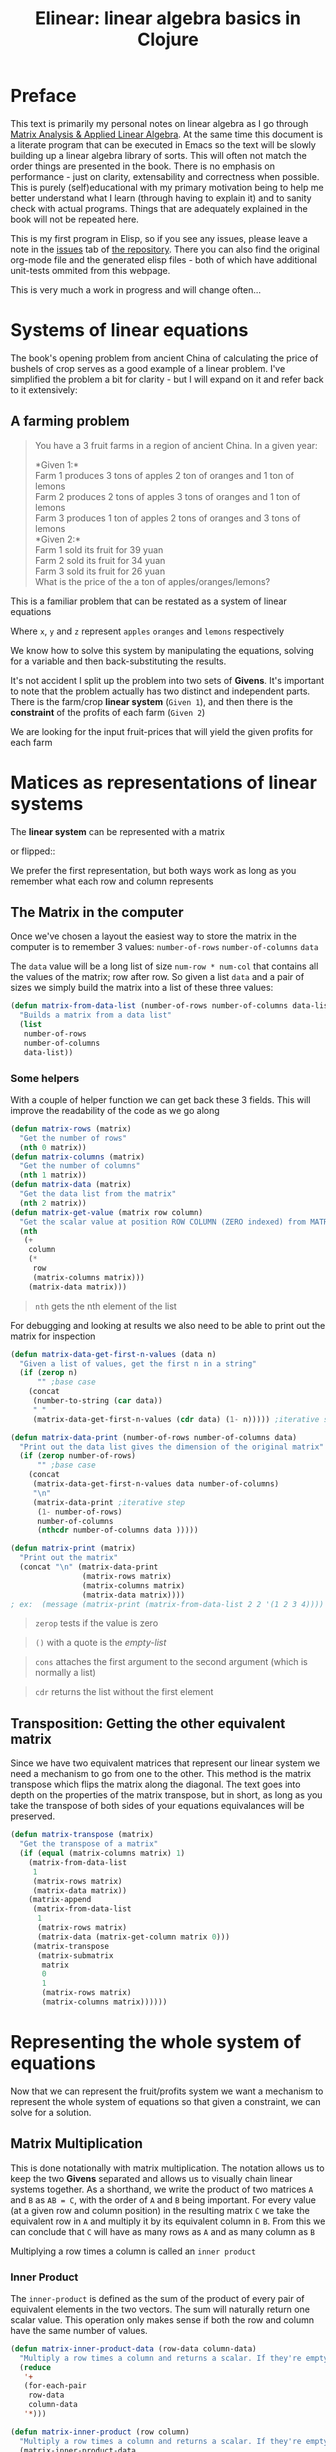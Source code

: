 #+TITLE: Elinear: linear algebra basics in Clojure
#+DESCRIPTION: Linear algebra system in ELisp from the basics

#+EXPORT_FILE_NAME: index.html
#+HTML_DOCTYPE: html5
#+HTML_LINK_UP: ..
#+HTML_LINK_HOME: ..
#+HTML_HEAD: <link rel="stylesheet" type="text/css" href="../web/worg.css" />
#+HTML_HEAD_EXTRA: <link rel="shortcut icon" href="../web/panda.svg" type="image/x-icon">
#+HTML_MATHJAX: path: "../MathJax/MathJax.js?config=TeX-AMS_CHTML"
#+OPTIONS: html-style:nil
#+OPTIONS: num:nil
#+OPTIONS: html-postamble:nil
#+OPTIONS: html-scripts:nil

* Preface
This text is primarily my personal notes on linear algebra as I go through [[https://www.matrixanalysis.com][Matrix Analysis & Applied Linear Algebra]]. At the same time this document is a literate program that can be executed in Emacs so the text will be slowly building up a linear algebra library of sorts. This will often not match the order things are presented in the book. There is no emphasis on performance - just on clarity, extensability and correctness when possible. This is purely (self)educational with my primary motivation being to help me better understand what I learn (through having to explain it) and to sanity check with actual programs. Things that are adequately explained in the book will not be repeated here.

This is my first program in Elisp, so if you see any issues, please leave a note in the [[https://github.com/geokon-gh/linearsystems/issues][issues]] tab of [[https://github.com/geokon-gh/linearsystems/][the repository]]. There you can also find the original org-mode file and the generated elisp files - both of which have additional unit-tests ommited from this webpage.

This is very much a work in progress and will change often...

* Systems of linear equations
The book's opening problem from ancient China of calculating the price of bushels of crop serves as a good example of a linear problem. I've simplified the problem a bit for clarity - but I will expand on it and refer back to it extensively:
** A farming problem
#+BEGIN_QUOTE
You have a 3 fruit farms in a region of ancient China. In a given year:

*Given 1:*\\
Farm 1 produces 3 tons of apples 2 ton of  oranges and 1 ton  of lemons\\
Farm 2 produces 2 tons of apples 3 tons of oranges and 1 ton  of lemons\\
Farm 3 produces 1 ton  of apples 2 tons of oranges and 3 tons of lemons\\

*Given 2:*\\
Farm 1 sold its fruit for 39 yuan\\
Farm 2 sold its fruit for 34 yuan\\
Farm 3 sold its fruit for 26 yuan\\

What is the price of the a ton of apples/oranges/lemons?
#+END_QUOTE 
This is a familiar problem that can be restated as a system of linear equations

\begin{equation}
\begin{split}
3x+2y+z = 39\\
2x+3y+z = 34\\
x+ 2y + 3z = 26
\end{split}
\end{equation}

Where ~x~, ~y~ and ~z~ represent ~apples~ ~oranges~ and ~lemons~ respectively

We know how to solve this system by manipulating the equations, solving for a variable and then back-substituting the results.

It's not accident I split up the problem into two sets of *Givens*. It's important to note that the problem actually has two distinct and independent parts. There is the farm/crop *linear system* (~Given 1~), and then there is the *constraint* of the profits of each farm (~Given 2~)

We are looking for the input fruit-prices that will yield the given profits for each farm

* Matices as representations of linear systems
The *linear system* can be represented with a matrix

\begin{bmatrix}
3 & 2 & 1\\
2 & 3 & 1\\
1 & 2 & 3\\
\end{bmatrix}

or flipped::

\begin{bmatrix}
3 & 2 & 1\\
2 & 3 & 2\\
1 & 1 & 3\\
\end{bmatrix}

We prefer the first representation, but both ways work as long as you remember what each row and column represents

** The Matrix in the computer
Once we've chosen a layout the easiest way to store the matrix in the computer is to remember 3 values: ~number-of-rows~ ~number-of-columns~ ~data~

The ~data~ value will be a long list of size ~num-row * num-col~ that contains all the values of the matrix; row after row. So given a list ~data~ and a pair of sizes we simply build the matrix into a list of these three values: 
#+BEGIN_SRC emacs-lisp :results output silent :session :tangle matrix.el
  (defun matrix-from-data-list (number-of-rows number-of-columns data-list)
    "Builds a matrix from a data list"
    (list 
     number-of-rows 
     number-of-columns 
     data-list))
#+END_SRC
*** Some helpers
With a couple of helper function we can get back these 3 fields. This will improve the readability of the code as we go along
#+BEGIN_SRC emacs-lisp :results output silent :session :tangle matrix.el
  (defun matrix-rows (matrix)
    "Get the number of rows"
    (nth 0 matrix))
  (defun matrix-columns (matrix)
    "Get the number of columns"
    (nth 1 matrix))
  (defun matrix-data (matrix)
    "Get the data list from the matrix"
    (nth 2 matrix))
  (defun matrix-get-value (matrix row column)
    "Get the scalar value at position ROW COLUMN (ZERO indexed) from MATRIX"
    (nth
     (+
      column
      (*
       row
       (matrix-columns matrix)))
      (matrix-data matrix)))
#+END_SRC
#+BEGIN_QUOTE
~nth~ gets the nth element of the list
#+END_QUOTE
For debugging and looking at results we also need to be able to print out the matrix for inspection
#+BEGIN_SRC emacs-lisp :results output silent :session :tangle matrix.el
  (defun matrix-data-get-first-n-values (data n)
    "Given a list of values, get the first n in a string"
    (if (zerop n)
        "" ;base case
      (concat
       (number-to-string (car data))
       " "
       (matrix-data-get-first-n-values (cdr data) (1- n))))) ;iterative step

  (defun matrix-data-print (number-of-rows number-of-columns data)
    "Print out the data list gives the dimension of the original matrix"
    (if (zerop number-of-rows)
        "" ;base case
      (concat
       (matrix-data-get-first-n-values data number-of-columns)
       "\n"
       (matrix-data-print ;iterative step
        (1- number-of-rows)
        number-of-columns
        (nthcdr number-of-columns data )))))

  (defun matrix-print (matrix)
    "Print out the matrix"
    (concat "\n" (matrix-data-print
                  (matrix-rows matrix)
                  (matrix-columns matrix)
                  (matrix-data matrix))))
  ; ex:  (message (matrix-print (matrix-from-data-list 2 2 '(1 2 3 4))))
#+END_SRC
#+BEGIN_QUOTE
~zerop~ tests if the value is zero
#+END_QUOTE
#+BEGIN_QUOTE
~()~ with a quote is the /empty-list/ 
#+END_QUOTE
#+BEGIN_QUOTE
~cons~ attaches the first argument to the second argument (which is normally a list)
#+END_QUOTE
#+BEGIN_QUOTE
~cdr~ returns the list without the first element
#+END_QUOTE
** Transposition: Getting the other equivalent matrix
Since we have two equivalent matrices that represent our linear system we need a mechanism to go from one to the other. This method is the matrix transpose which flips the matrix along the diagonal. The text goes into depth on the properties of the matrix transpose, but in short, as long as you take the transpose of both sides of your equations equivalances will be preserved.
#+BEGIN_SRC emacs-lisp :results output silent :session :tangle matrix.el
  (defun matrix-transpose (matrix)
    "Get the transpose of a matrix"
    (if (equal (matrix-columns matrix) 1)
      (matrix-from-data-list
       1
       (matrix-rows matrix)
       (matrix-data matrix))
      (matrix-append
       (matrix-from-data-list
        1
        (matrix-rows matrix)
        (matrix-data (matrix-get-column matrix 0)))
       (matrix-transpose
        (matrix-submatrix
         matrix
         0
         1
         (matrix-rows matrix)
         (matrix-columns matrix))))))
#+END_SRC
* Representing the whole system of equations
Now that we can represent the fruit/profits system we want a mechanism to represent the whole system of equations so that given a constraint, we can solve for a solution.
** Matrix Multiplication
This is done notationally with matrix multiplication. The notation allows us to keep the two *Givens* separated and allows us to visually chain linear systems together. As a shorthand, we write the product of two matrices ~A~ and ~B~ as ~AB = C~, with the order of ~A~ and ~B~ being important. For every value (at a given row and column position) in the resulting matrix ~C~ we take the equivalent row in ~A~ and multiply it by its equivalent column in ~B~. From this we can conclude that ~C~ will have as many rows as ~A~ and as many column as ~B~

Multiplying a row times a column is called an ~inner product~

*** Inner Product
The ~inner-product~ is defined as the sum of the product of every pair of equivalent elements in the two vectors. The sum will naturally return one scalar value. This operation only makes sense if both the row and column have the same number of values.

#+BEGIN_SRC emacs-lisp :results output silent :session :tangle matrix.el
  (defun matrix-inner-product-data (row-data column-data)
    "Multiply a row times a column and returns a scalar. If they're empty you will get zero"
    (reduce
     '+
     (for-each-pair
      row-data
      column-data
     '*)))

  (defun matrix-inner-product (row column)
    "Multiply a row times a column and returns a scalar. If they're empty you will get zero"
    (matrix-inner-product-data 
     (matrix-data row)
     (matrix-data column)))
#+END_SRC
#+BEGIN_QUOTE
~reduce~ works down the list elements-by-element applying the operator on each cumulative result
#+END_QUOTE

*** Submatrices
To get rows and columns (and other submatrices) we need a few more helper functions
#+BEGIN_SRC emacs-lisp :results output silent :session :tangle matrix.el
  (defun matrix-extract-subrow (matrix row start-column end-column)
    "Get part of a row of a matrix and generate a row matrix from it. START-COLUMN is inclusive,  END-COLUMN is exclusive"
    (let
        ((number-of-columns-on-input (matrix-columns matrix))
         (number-of-columns-on-output (-
                                       end-column 
                                       start-column)))
      (matrix-from-data-list
       1
       number-of-columns-on-output
       (subseq
        (matrix-data matrix)
        (+ (* row number-of-columns-on-input) start-column)
        (+ (* row number-of-columns-on-input) end-column)))))

  (defun matrix-append (matrix1 matrix2)
    "Append one matrix (set of linear equations) to another"
    (if (null matrix2)
        matrix1
      (matrix-from-data-list
       (+
        (matrix-rows matrix2)
        (matrix-rows matrix1))
       (matrix-columns matrix1)
       (append
        (matrix-data matrix1)
        (matrix-data matrix2)))))

  (defun matrix-submatrix (matrix start-row start-column end-row end-column)
    "Get a submatrix. start-row/column are inclusive. end-row/column are exclusive"
    (if (equal start-row end-row)
        '()
      (matrix-append
       (matrix-extract-subrow matrix start-row start-column end-column)
       (matrix-submatrix
        matrix
        (1+ start-row)
        start-column
        end-row
        end-column))))

  (defun matrix-get-row (matrix row)
    "Get a row from a matrix. Index starts are ZERO"
    (matrix-extract-subrow
     matrix
     row
     0
     (matrix-columns matrix)))

  (defun matrix-get-column (matrix column)
    "Get a column from a matrix. Index starts are ZERO"
    (matrix-submatrix
     matrix
     0
     column
     (nth 0 matrix)
     (1+ column)))
#+END_SRC

*** Matrix Product
Now we have all the tools we need to write down the algorithm for calculating the matrix product. First we write a function to calculate the product for one value at a given position

#+BEGIN_SRC emacs-lisp :results output silent :session :tangle matrix.el
  (defun matrix-product-one-value (matrix1 matrix2 row column)
    "Calculate one value in the resulting matrix of the product of two matrices"
    (matrix-inner-product
     (matrix-get-row matrix1 row )
     (matrix-get-column matrix2 column)))
#+END_SRC
And then we recursively apply it to construct the resulting matrix
#+BEGIN_SRC emacs-lisp :results output silent :session :tangle matrix.el
  (defun matrix-product (matrix1 matrix2)
    "Multiply two matrices"

    (defun matrix-product-rec (matrix1 matrix2 row column)
      "A recursive helper function that builds the matrix multiplication's data vector"
      (if (equal (matrix-rows matrix1) row)
          '()
        (if (equal (matrix-columns matrix2) column)
            (matrix-product-rec
             matrix1
             matrix2
             (1+ row)
             0)
          (cons
           (matrix-product-one-value
            matrix1
            matrix2
            row column)
           (matrix-product-rec
            matrix1
            matrix2
            row
            (1+ column))))))

    (matrix-from-data-list
     (matrix-rows matrix1)
     (matrix-columns matrix2)
     (matrix-product-rec
      matrix1
      matrix2
      0
      0)))
#+END_SRC

*** Matrix Conformability
You will notice that the algorithm won't make sense if the number of columns of ~A~ doesn't match the number of rows of ~B~. When the values match the matrices are called *conformable*. When they /don't/ match you will see that inner product isn't defined and therefore neither is the product.
#+BEGIN_SRC emacs-lisp :results output silent :session :tangle matrix.el
  (defun matrix-conformable? (matrix1 matrix2)
    "Check that two matrices can be multiplied"
    (equal
     (matrix-columns matrix1)
     (matrix-rows matrix2)))
#+END_SRC
*** Addendum: Scalar Product
An additional form of matrix multiplication is between a matrix and a scalar. Here we simply multiply each element of the matrix times the scalar to construct the resulting matrix. The order of multiplication is not important -> *\alpha{}A=A\alpha{}*
#+BEGIN_SRC emacs-lisp :results output silent :session :tangle matrix.el
  (defun matrix-scalar-product (matrix scalar)
    "Multiple the matrix by a scalar. ie. multiply each value by the scalar"
    (matrix-from-data-list
     (matrix-rows matrix)
     (matrix-columns matrix)
     (mapcar
     (lambda (x) 
       (* scalar x))
     (matrix-data matrix))))
#+END_SRC

** TESTS :noexport:
#+BEGIN_SRC emacs-lisp :results output silent :session :tangle matrix.el
  (ert-deftest matrix-test-multiplication-and-submatrices ()
    "Testing - Matrix Operations"
    (let ((matrix1 '(2 2 (1 2 3 4)))
          (matrix2 '(2 2 (5 6 7 8))))
    (should (equal
             (matrix-extract-subrow '(2 2 (1 2 3 4)) 1 0 2)
             '(1 2 (3 4))))
    (should (equal
             (matrix-scalar-product
              (matrix-identity 3)
              7)
             '(3 3 (7 0 0 0 7 0 0 0 7))))))

#+END_SRC
** A system of equations as matrix product
Now that we have all our tools we can write down a matrix product that will mimic our system of equation.

\begin{equation}
\begin{bmatrix}
3 & 2 & 1\\
2 & 3 & 1\\
1 & 2 & 3\\
\end{bmatrix}
\begin{bmatrix}
x\\
y\\
z\\
\end{bmatrix}
=
\begin{bmatrix}
39\\
34\\
26\\
\end{bmatrix}
\end{equation}

Going through our algorithm manually we see that the resulting matrix is:

\begin{equation}
\begin{bmatrix}
3x + 2y + z\\
2x + 3y + z\\
x + 2y + 3z\\
\end{bmatrix}
=
\begin{bmatrix}
39\\
34\\
26\\
\end{bmatrix}
\end{equation}

*** The mirror universe

Now I said that flipped matrix was also a valid representation. We can confirm this by taking the transpose of both sides 


\begin{equation}
\begin{bmatrix}
x & y & z\\
\end{bmatrix}
\begin{bmatrix}
3 & 2 & 1\\
2 & 3 & 2\\
1 & 1 & 3\\
\end{bmatrix}
=
\begin{bmatrix}
39 & 34 & 26\\
\end{bmatrix}
\end{equation}


It yields another matrix product that mimics the equations, however you'll see in the textbook that we always prefer the first notation.

** Chaining problems through matrix composition
The real power of matrix multiplication is in its ability to chain systems together through *linear composition*

If we are given a new problem that take the output of our first system and produces a new output - composition gives us a mechanism to combine the systems into one.

*** Taxing our farmers
Say the imperial palace has a system for collecting taxes
#+BEGIN_QUOTE
*Given*:\\
The farms have to pay a percentage of their income to different regional governements. The breakdown is as follows:\\
The town taxes Farm 1 at 5%, Farm 2 at 3%, Farm 3 at 7%\\
The province taxes all Farm 1 at 2% Farm 2 at 4%, Farm 3 at 2%\\
The palace taxes all farms at 7%
#+END_QUOTE
Now, given the income of each farm *i* we can build a new matrix *B* and calculate the tax revenue of each government - *t*.\\

\begin{equation}
Bi=t
\end{equation}

From the previous problem we know that the income of each farm was already a system of equation with the price of fruit as input *f*\\

\begin{equation}
Af=i
\end{equation}

So we just plug one into the other and get\\
\begin{equation}
B(Af)=t
\end{equation}

and compose a new equation that given the price of fruit gives us the regional tax revenue. By carrying out the product we can generate one linear system\\

\begin{equation}
(BA)f=t\\
\end{equation} 
Where if *BA=C* the final composed system is:
\begin{equation}
Cf=t
\end{equation} 
Note that the rows of *BA* are the combination of the rows of *A* and the columns of *BA* are the combination of the columns of *B* - at the same time! (see page 98)
*** EXAMPLE: Geometrical transformations
A very simple example are the linear systems that takes coordinates /x y/ and do transformations on them

*Rotation*
\begin{equation}
\begin{bmatrix}
\cos \theta & -\sin \theta \\
\sin \theta & \cos \theta \\
\end{bmatrix}
\begin{bmatrix}
x \\
y \\
\end{bmatrix}
=
\begin{bmatrix}
x_{rotated}\\
y_{rotated}\\
\end{bmatrix}
\end{equation}

#+BEGIN_SRC emacs-lisp :results output silent :session :tangle matrix.el
  (defun matrix-rotate-2D (radians)
    "Generate a matrix that will rotates a [x y] column vector by RADIANS"
    (matrix-from-data-list
     2
     2
     (list
       (cos radians)
       (- (sin radians))
       (sin radians)
       (cos radians))))
#+END_SRC
*Reflection about X-Axis*
\begin{equation}
\begin{bmatrix}
1 & 0 \\
0 & -1\\
\end{bmatrix}
\begin{bmatrix}
x \\
y \\
\end{bmatrix}
=
\begin{bmatrix}
x_{reflected}\\
y_{reflected}\\
\end{bmatrix}
\end{equation}

#+BEGIN_SRC emacs-lisp :results output silent :session :tangle matrix.el
  (defun matrix-reflect-around-x-2D ()
    "Generate a matrix that will reflect a [x y] column vector around the x axis"
    (matrix-from-data-list
     2
     2
     '(1 0 0 -1)))
#+END_SRC
*Projection on line*
\begin{equation}
\begin{bmatrix}
1/2 & 1/2 \\
1/2 & 1/2\\
\end{bmatrix}
\begin{bmatrix}
x \\
y \\
\end{bmatrix}
=
\begin{bmatrix}
x_{projected}\\
y_{projected}\\
\end{bmatrix}
\end{equation}

#+BEGIN_SRC emacs-lisp :results output silent :session :tangle matrix.el
  (defun matrix-project-on-x=y-diagonal-2D ()
    "Generate a matrix that projects a point ([x y] column vector) onto a line (defined w/ a unit-vector)"
    (matrix-from-data-list
     2
     2
     '(0.5 0.5 0.5 0.5)))
#+END_SRC
So given a point /[x y]/ (represented by the column vector *v*) we can use these 3 transformation matrices to move it around our 2D space. We simple write a chain of transformations *T* and multiply them times the given vector *T_{1}T_{2}T_{3}v=v_new*. These transformation matrices can then be multiplied together into one that will carry out the transformation in one matrix product. *T_{1}T_{2}T_{3}=T_{total}* => *T_{total}v=v_new* 
* Equivalent matrices
Now thanks to matrix multiplication we can represent linear systems and we can chain them together. The next step is extending multiplication to represent general manipulations of matrices.

** Identity Matrix
For any matrix *A*, the identity matrix *I* is such that *A*I* = *A* = *I*A*. Given the dimensions, *I* has to be a square matrix. It will have *1*'s on the diagonal (ie. where ~row==column~) and zeroes everywhere else. We build it recursively:
#+BEGIN_SRC emacs-lisp :results output silent :session :tangle matrix.el
  (defun matrix-identity (rank)
    "Build an identity matrix of the given size/rank"

    (defun matrix-build-identity-rec (rank row column)
      "Helper function that build the data vector of the identity matrix"
      (if (equal column rank) ; time to build next row
          (if (equal row (1- rank))
              '() ; we're done
            (matrix-build-identity-rec
             rank
             (1+ row)
             0))
        (if (equal row column)
            (cons
             1.0
             (matrix-build-identity-rec
              rank
              row
              (1+ column)))
          (cons
           0.0
           (matrix-build-identity-rec
            rank
            row
            (1+ column))))))
    
    (matrix-from-data-list rank rank (matrix-build-identity-rec rank 0 0 )))
#+END_SRC

** Unit Column/Rows
Each column of the *identity matrix* is a unit column (denoted as *e_{/j/}*). It contains a *1* in a given postion (here: /j/) and *0s* everwhere else. Its transpose is naturally called the *unit row*\\
*Ae_{/j/}* = the /j/ column of A\\
*e_{/i/}^{T}A* = the /i/ row of A\\
*e_{/i/}^{T}Ae_{/j/}* = gets the [ /i/, /j/ ] element in A

#+BEGIN_SRC emacs-lisp :results output silent :session :tangle matrix.el
  (defun matrix-unit-rowcol-data (index size)
  "Create a data-list for a matrix row/column. INDEX (starts at ZERO) matches the row or column where you want a 1. SIZE is the overall size of the vector"
  (if (zerop size)
      '()
    (if (zerop index)
        (cons
         1.0
         (matrix-unit-rowcol-data
          (1- index)
          (1- size)))
      (cons
       0.0
       (matrix-unit-rowcol-data
        (1- index)
        (1- size))))))
  (defun matrix-unit-column (row size)
    "Build a unit column. ROW is where you want the 1 to be placed (ZERO indexed). SIZE is the overall length"
        (matrix-from-data-list
         size
         1
         (matrix-unit-rowcol-data
          row
          size)))
  (defun matrix-unit-row (column size)
    "Build a unit column. COLUMN is where you want the 1 to be placed (ZERO indexed). SIZE is the overall length"
        (matrix-from-data-list
         1
         size
         (matrix-unit-rowcol-data
          column
          size)))

#+END_SRC
#+BEGIN_QUOTE
Here I'm just trying out a new notation. With ~letrec~ we can hide the recursive helper function inside the function that uses it.
#+END_QUOTE

** Addition
As a tool in building new matrices, we need a way to easily add two matrices, ie. add their values one to one. Matrices that are added need to have the same size.

#+BEGIN_SRC emacs-lisp :results output silent :session :tangle matrix.el
  (defun matrix-equal-size-p (matrix1 matrix2)
    "Check if 2 matrices are the same size"
    (and
     (equal
      (matrix-rows matrix1)
      (matrix-rows matrix2))
     (equal
      (matrix-columns matrix1)
      (matrix-columns matrix2))))
  (defun for-each-pair (list1 list2 operator)
    "Go through 2 lists applying an operator on each pair of elements"
    (if (null list1)
        '()
      (cons
       (funcall operator (car list1) (car list2))
       (for-each-pair (cdr list1) (cdr list2) operator))))

  (defun matrix-add (matrix1 matrix2)
    "Add to matrices together"
    (if (matrix-equal-size-p matrix1 matrix2)
        (matrix-from-data-list
         (matrix-rows matrix1)
         (matrix-columns matrix1)
         (for-each-pair
          (matrix-data matrix1)
          (matrix-data matrix2)
          '+))))

  (defun matrix-subtract (matrix1 matrix2)
    "Subtract MATRIX2 from MATRIX1"
    (if (matrix-equal-size-p matrix1 matrix2)
        (matrix-from-data-list
         (matrix-rows matrix1)
         (matrix-columns matrix1)
         (for-each-pair
          (matrix-data matrix1)
          (matrix-data matrix2)
          '-))))
#+END_SRC
#+BEGIN_QUOTE
~funcall~ applied the first arugment (a function) with the remaining items in the list as arguments
#+END_QUOTE
** TESTS :noexport:
#+BEGIN_SRC emacs-lisp :results output silent :session :tangle matrix.el
  (ert-deftest matrix-test-operations ()
    "Testing - Matrix Operations"
    (let ((matrix1 '(2 2 (1 2 3 4)))
          (matrix2 '(2 2 (5 6 7 8))))
      (should (equal
               (matrix-identity 3)
               '(3 3 (1 0 0 0 1 0 0 0 1))))
      (should (equal
               (matrix-unit-column 3 5)
               '( 5 1 (0 0 0 1 0))))
      (should (equal
               (matrix-equal-size-p matrix1 matrix2)
               't))
      (should (equal
               (matrix-add matrix1 matrix2)
               '(2 2 (6 8 10 12))))
      (should (equal
               (matrix-subtract matrix1 matrix2)
               '(2 2 (-4 -4 -4 -4))))))
#+END_SRC

** Elementary Matrices
The manipulation of the rows and columns can be broken down into 3 types of *elementary matrices* that when multiplied with our *linear systems* will generate *equivalent* matrices (*E*). 

/(from page 134)/
When applied from the /left/ *EA=B* it performs a row operation and makes a *row equivalent* matrix.\\
When applied from the /right/ *AE=B* it performs a column operation and makes a *column equivalent* matrix.\\

Row/column operations are ofcourse reversible and therefore *E* is invertible and a *E^{-1}* always exists.

So now, waving our hands a little, given a non-singular matrix we can restate /Gauss-Jordan elimination/ as "a bunch of row operations that turn our matrix into the identity matrix". Ie: *E_{k}..E_{2}E_{1}A=I*\\
And thanks to each operations' invertibility we can flip it to be *A=E_{1}^{-1}E_{2}^{-1}..E_{k}^{-1}*\\
So Gauss-Jordan elimination for non-singular matrices has given us our first decomposition of sorts! We now know that every non-singular matrix can be written as a chain of row (or column) operations.

Row/Column operations come in 3 flavors
*** Type I - Row/Column Interchange
    Interchaning rows (or columns) /i/ and /j/
#+BEGIN_SRC emacs-lisp :results output silent :session :tangle matrix.el
  (defun matrix-elementary-interchange (rowcol1 rowcol2 rank)
    "Make an elementary row/column interchange matrix for ROWCOL1 and ROWCOL2 (ZERO indexed)"
    (let ((u
           (matrix-subtract
            (matrix-unit-column rowcol1 rank)
            (matrix-unit-column rowcol2 rank))))
    (matrix-subtract
     (matrix-identity rank)
     (matrix-product
      u
      (matrix-transpose u)))))

  (defun matrix-elementary-interchange-inverse (rowcol1 rowcol2 rank)
    "Make the inverse of the elementary row/column interchange matrix for ROWCOL1 and ROWCOL2 (ZERO indexed). This is identical to (matrix-elementary-interchange)"
    (matrix-elementary-interchange
     rowcol1
     rowcol2
     rank))
#+END_SRC

*** Type II - Row/Column Multiple
Multiplying row (or column) /i/ by /\alpha/
#+BEGIN_SRC emacs-lisp :results output silent :session :tangle matrix.el
  (defun matrix-elementary-multiply (rowcol scalar rank)
    "Make an elementary row/column multiple matrix for a given ROWCOL (ZERO indexed)"
    (let ((elementary-column
           (matrix-unit-column rowcol rank)))
    (matrix-subtract
     (matrix-identity rank)
     (matrix-product
      elementary-column
      (matrix-scalar-product
       (matrix-transpose elementary-column)
       (- 1 scalar))))))

  (defun matrix-elementary-multiply-inverse (rowcol scalar rank)
    "Make the inverseof the elementary row/column multiple matrix for a given ROWCOL (ZERO indexed)"
    (matrix-elementary-multiply
     rowcol
     (/ 1 scalar)
     rank))
#+END_SRC

*** Type III - Row/Column Addition
Adding a multiple of a row (or column) /i/ to row (or column) /j/
#+BEGIN_SRC emacs-lisp :results output silent :session :tangle matrix.el
  (defun matrix-elementary-addition (rowcol1 rowcol2 scalar rank)
    "Make an elementary row/column product addition matrix. Multiply ROWCOL1 (ZERO indexed) by SCALAR and add it to ROWCOL2 (ZERO indexed)"
    (matrix-add
     (matrix-identity rank)
     (matrix-scalar-product
      (matrix-product
       (matrix-unit-column rowcol2 rank)
       (matrix-transpose
        (matrix-unit-column rowcol1 rank)))
      scalar)))

  (defun matrix-elementary-addition-inverse (rowcol1 rowcol2 scalar rank)
    "Make the inverse of the elementary row/column product addition matrix. Multiply ROWCOL1 (ZERO indexed) by SCALAR and add it to ROWCOL2 (ZERO indexed)"
    (matrix-elementary-addition
     rowcol1
     rowcol2
     (- scalar)
     rank))
#+END_SRC

** TESTS :noexport:
#+BEGIN_SRC emacs-lisp :results output silent :session :tangle matrix.el
  (ert-deftest matrix-test-elementary-operation ()
    "Testing - Elementary Matrix Transformations"
    (let ((matrix1 '(2 2 (1 2 3 4)))
          (matrix2 '(2 2 (5 6 7 8))))
      (should (equal
               (matrix-elementary-interchange 0 1 3)
               '(3 3 (0 1 0 1 0 0 0 0 1))))
      (should (equal
               (matrix-elementary-multiply 1 7 3)
               '(3 3 (1 0 0 0 7 0 0 0 1))))
      (should (equal
               (matrix-elementary-addition 0 2 7 3)
               '(3 3 (1 0 0 0 1 0 7 0 1))))))
#+END_SRC

* The LU Decomposition
** Gaussian elimination in matrix form
If linear equations at their simplest take inputs and produce some outputs, then Gaussian elimination is our method of reversing the process. It's a systematic way for taking a known linear system with a given output and solving for its input. Because we know that adding and scaling equations preserves equalities, Gaussian elimination is a scheme for combining and swapping equations so that they reduce to something simpler which can be solved directly. We do this by elimination factors in our equations such that the last one is of the form *\alpha{}x=b*. Equalities being preserved, we can use this simple equation to solve for one of the unknown inputs. Each of the remaining equation includes just one additional unknow input so that through back-substitution we can then solve for all of them one by one. 

So if *Ax=b* is our original system of equations in matrix form, then after Gaussian elimination we can write our simplified systm as *Ux=b_{new}*. Combining our equations has changed our output values, so the *b* has changes as well.

/From the Example on page 141/ \\
So if we started with an *A* that looked like this
\begin{bmatrix}
2 & 2 & 2\\
4 & 7 & 7\\
6 & 18 & 22\\
\end{bmatrix}
Gaussian elimination will give us a *U* that look like this:
\begin{bmatrix}
2 & 2 & 2\\
0 & 3 & 3\\
0 & 0 & 4\\
\end{bmatrix}
Looking at the system of equations *Ux=b_{new}* and  given a *b_{new}* we can see that the last row in *U* - [ 0 0 4 ] times the column [ x_{1} x_{2} x_{3} ]^{T} gives us a direct solution for x_{3}. Then using *x_{3}* and the previous row/equation we could solve for *x_{2}* and so on.

Combining and swapping rows is something we just learned how to do using elementary matrices- so by cleverly taking their product with our matrix *A* we will be able to generate the *U* matrix - in effect reenacting Gaussian elimination using matrix multiplication. If each row manipulation is some elementary matrix *R_{n}* we could write out the process of Gaussian elimination as a series of products *R_{n}R_{...}R_{2}R_{1}A=U*. Looking at *Ax=b* it's just the same - we simply multiply by both sides by the *R* matrices *R_{n}R_{...}R_{2}R_{1}(Ax)=R_{1}R_{2}R_{...}R_{n}b*. As we were hoping for, the left side will be *Ux* and the right hand side is our *b_{new}*.

On a high level the reduction of the equations happens in two repeated steps on each column: First we adjust the pivot and then we eliminate all the factors below it. In the matrix representation this is equivalent to adjusting the diagonal element and then making all the values below it equal to zero. The combination of the two *reduces the column* and make our system simpler. 

#+BEGIN_QUOTE
*Note:* Gaussian elimination will only produce a solution for nonsingular square matrices, so the process described only holds for this case
#+END_QUOTE
*** Elementary Lower Triangular Matrics
The example I used above was done without adjusting any pivots. We reducing the first column by simply eliminated the values below the ~2~ (in the upper left) and we could have done that by multiply our *A* by two ~Type III~ *elementary matrices* from the left like so:
\begin{equation}
\begin{bmatrix}
1 & 0 & 0\\
-2 & 1 & 0\\
0 & 0 & 1\\
\end{bmatrix}
\begin{bmatrix}
1 & 0 & 0\\
0 & 1 & 0\\
-3 & 0 & 1\\
\end{bmatrix}
\begin{bmatrix}
2 & 2 & 2\\
4 & 7 & 7\\
6 & 18 & 22\\
\end{bmatrix}
=
\begin{bmatrix}
2 & 2 & 2\\
0 & 3 & 3\\
0 & 12 & 16\\
\end{bmatrix}
\end{equation}
The two ~Type III~ *elementary matrices* on the left are pretty simple and you can visually see what the ~-2~ and ~-3~ represent. They match the entry in *A* at the same index (row/column), but divided by the value of the pivot (ie: the factor that will eliminate the value). The result is that the first column has been reduced and we are closer to our upper triangular *U*

Constructing these simple ~Type III~ matrices is quick and inverting them is as easy as flipping the sign on the factor (ie. if you subtract some multiple of an equation from another, to reverse the operation you'd simply add the same multiple of the equation back)
#+BEGIN_SRC emacs-lisp :results output silent :session :tangle matrix.el
  (defun matrix-elementary-row-elimination (matrix row column)
    "Make a matrix that will eliminate an element at the specified ROW/COLUMN (ZERO indexed) using the diagonal element in the same column (typically the pivot)"
    (let
        ((pivot (matrix-get-value matrix column column))
         (element-to-eliminate (matrix-get-value matrix row column)))
      (matrix-elementary-addition
       column
       row
       (-
        (/
         element-to-eliminate
         pivot))
       (matrix-rows matrix))))

#+END_SRC

Looking again at the product of 2 ~Type III~ matrices with our *A*, and using what we know about composing linear systems, we already know that we can take the product of the first two matrices separately. Whatever matrix comes out we can then multiply times *A* to give us the same result.
\begin{equation}
\begin{pmatrix}
\begin{bmatrix}
1 & 0 & 0\\
-2 & 1 & 0\\
0 & 0 & 1\\
\end{bmatrix}
\begin{bmatrix}
1 & 0 & 0\\
0 & 1 & 0\\
-3 & 0 & 1\\
\end{bmatrix}
\end{pmatrix}
\begin{bmatrix}
2 & 2 & 2\\
4 & 7 & 7\\
6 & 18 & 22\\
\end{bmatrix}
=
\begin{bmatrix}
2 & 2 & 2\\
0 & 3 & 3\\
0 & 12 & 16\\
\end{bmatrix}
\end{equation}


\begin{equation}
\begin{bmatrix}
1 & 0 & 0\\
-2 & 1 & 0\\
-3 & 0 & 1\\
\end{bmatrix}
\begin{bmatrix}
2 & 2 & 2\\
4 & 7 & 7\\
6 & 18 & 22\\
\end{bmatrix}
=
\begin{bmatrix}
2 & 2 & 2\\
0 & 3 & 3\\
0 & 12 & 16\\
\end{bmatrix}
\end{equation}

The result is surprisingly simple and we can see that we didn't really need to carry out the whole matrix product b/c we've simply merged the factors into one matrix. So we can simply build these matrices that eliminate entire columns and skip making tons of ~Type III~ matrices entirely. The new combined matrices are called *Elementary Lower-Triangular Matrix* and are described on /page 142/.
#+BEGIN_SRC emacs-lisp :results output silent :session :tangle matrix.el
  (defun matrix-elementary-lower-triangular (matrix column-to-clear)
    "Make a matrix that will eliminate all rows in a column below the diagonal (pivot position)"

    (defun matrix-elementary-lower-triangular-rec (matrix column-to-clear row-to-build rank)
      "Recursive function to build the elementary lower triangular matrix"
      (cond
       ((equal
         rank
         row-to-build) ; Done building the matrix
        '())
       ((<=
         row-to-build
         column-to-clear) ; Building the simply "identity" portion above the pivot
        (matrix-append
         (matrix-unit-row row-to-build rank)
         (matrix-elementary-lower-triangular-rec
          matrix
          column-to-clear
          (1+ row-to-build)
          rank)))
       (t ; Build the elimination portion below the pivot
        (let
            ((pivot (matrix-get-value matrix column-to-clear column-to-clear))
             (element-to-eliminate (matrix-get-value matrix row-to-build column-to-clear)))
          (let
              ((cancellation-factor (-
                                     (/
                                      element-to-eliminate
                                      pivot))))
            (matrix-append
             (matrix-add
              (matrix-unit-row row-to-build rank)
              (matrix-scalar-product
               (matrix-unit-row column-to-clear rank)
               cancellation-factor))
             (matrix-elementary-lower-triangular-rec
              matrix
              column-to-clear
              (1+ row-to-build)
              rank)))))))

    (matrix-elementary-lower-triangular-rec
     matrix
     column-to-clear
     0
     (matrix-rows matrix)))

#+END_SRC

*** Building the *L* Matrix
So now our product of elementary matrices *R_{n}R_{...}R_{2}R_{1}A=U* shortens to something similar *G_{r}G_{...}G_{2}G_{1}A=U*, but where each /Elementary Lower-Triangular Matrix/ *G* takes the place of several *R* matrices. The product *G_{r}G_{...}G_{2}G_{1}* involved a lot of matrix products, but fortunately we have a shortcut. These *G* matrices have the property that their inverse is just a matter of flipping the sign of the factors' in their column. You can confirm this by inverting our definition *G=R_{n}R_{...}R_{2}R_{1}* and remembering that the *R*'s just involve a sign flip and *R^{-1}*'s are also ~Type III~ matrices. 

#+BEGIN_SRC emacs-lisp :results output silent :session :tangle matrix.el
  (defun matrix-invert-elementary-lower-triangular (matrix-elementary-lower-triangular)
    "Inverts an L matrix by changing the sign on all the factors below the diagonal"
    (matrix-add
     (matrix-scalar-product
      matrix-elementary-lower-triangular
      -1)
     (matrix-scalar-product
      (matrix-identity
       (matrix-rows matrix-elementary-lower-triangular))
      2)))
#+END_SRC
#+BEGIN_QUOTE
*TODO*: Add a function to build the inverse directly
#+END_QUOTE


This allows us to take our equation *G_{1}G_{2}G_{...}G_{n}A=U* and trivially produce the interesting equality *A=G^{-1}_{1}G^{-1}_{2}G^{-1}_{...}G_{n}U* without having to compute a single value; just flip the order of the product and flup the signs. Now the product *G^{-1}_{1}G^{-1}_{2}G^{-1}_{...}G_{n}* is special and /page 143/ describes how all the factors just move into one matrix without having to do any calculation. (*Note*: that the same doesn't hold for the non-inverted product of the *G*'s!) The combined product produces the lower triangular matrix *L* and lets us write down *A=LU* - from which we get the name of the decomposition. (see /page 143-144/ */eq 3.10.6/* )

To finish our example we will first add another matrix to the left to eliminate the second column in *A* so that we have the equation *G_{2}G_{1}A=U*

\begin{equation}
\begin{bmatrix}
1 & 0 & 0\\
0 & 1 & 0\\
0 & -4 & 1\\
\end{bmatrix}
\begin{bmatrix}
1 & 0 & 0\\
-2 & 1 & 0\\
-3 & 0 & 1\\
\end{bmatrix}
\begin{bmatrix}
2 & 2 & 2\\
4 & 7 & 7\\
6 & 18 & 22\\
\end{bmatrix}
=
\begin{bmatrix}
2 & 2 & 2\\
0 & 3 & 3\\
0 & 0 & 4\\
\end{bmatrix}
\end{equation}

#+BEGIN_QUOTE
*Note* that the factor of ~-4~ was only deduced after doing the reduction of the first column which had given us:

\begin{bmatrix}
2 & 2 & 1\\
0 & 3 & 3\\
0 & 12 & 16\\
\end{bmatrix}

So you can't reduce the second column before you'd reduced the first!
#+END_QUOTE

Next we invert our two 2 *G* matrices and bring them to other side to get *A=G_{1}^{-1}G_{2}^{-1}U* (Notice how the order of the *G*'s has changed b/c of the inversion)

\begin{equation}
\begin{bmatrix}
2 & 2 & 2\\
4 & 7 & 7\\
6 & 18 & 22\\
\end{bmatrix}
=
\begin{bmatrix}
1 & 0 & 0\\
0 & 1 & 0\\
0 & 4 & 1\\
\end{bmatrix}
\begin{bmatrix}
1 & 0 & 0\\
2 & 1 & 0\\
3 & 0 & 1\\
\end{bmatrix}
\begin{bmatrix}
2 & 2 & 2\\
0 & 3 & 3\\
0 & 0 & 4\\
\end{bmatrix}
\end{equation}

Now multiplying the two inverted matrices is quick and easy b/c we just need to merge the factors into one matrix:

\begin{equation}
\begin{bmatrix}
2 & 2 & 2\\
4 & 7 & 7\\
6 & 18 & 22\\
\end{bmatrix}
=
\begin{pmatrix}
\begin{bmatrix}
1 & 0 & 0\\
0 & 1 & 0\\
0 & 4 & 1\\
\end{bmatrix}
\begin{bmatrix}
1 & 0 & 0\\
2 & 1 & 0\\
3 & 0 & 1\\
\end{bmatrix}
\end{pmatrix}
\begin{bmatrix}
2 & 2 & 2\\
0 & 3 & 3\\
0 & 0 & 4\\
\end{bmatrix}
\end{equation}


\begin{equation}
\begin{bmatrix}
2 & 2 & 2\\
4 & 7 & 7\\
6 & 18 & 22\\
\end{bmatrix}
=
\begin{bmatrix}
1 & 0 & 0\\
2 & 1 & 0\\
3 & 4 & 1\\
\end{bmatrix}
\begin{bmatrix}
2 & 2 & 2\\
0 & 3 & 3\\
0 & 0 & 4\\
\end{bmatrix}
\end{equation}

And we are left with *A=LU*

When we do this is code we immediately invert the *G*'s and build up their product. So as we eliminate *A* column after column and turn it into the upper triangular *U* we are in parallel accumulating the inverse of the elimination matrices into *L*. The function will return us two matrices, *L* and *U*
#+BEGIN_SRC emacs-lisp :results output silent :session :tangle matrix.el
    (defun matrix-LU-decomposition (matrix)
      "Perform Gaussian elimination on MATRIX and return the list (L U), representing the LU-decomposition. If a zero pivot is hit, we terminate and return a string indicating that"
      (let
          ((rank
            (matrix-rows matrix)))
        (defun matrix-LU-decomposition-rec (L-matrix
                                            reduced-matrix
                                            column-to-eliminate)
          (cond
           ((equal column-to-eliminate rank)
            (list L-matrix reduced-matrix))
           ((zerop
             (matrix-get-value
              reduced-matrix
              column-to-eliminate
              column-to-eliminate))
            "ERROR: LU decomposition terminated due to hitting a zero pivot. Consider using the PLU")
           (t
            (let ((column-elimination-matrix (matrix-elementary-lower-triangular
                                              reduced-matrix
                                              column-to-eliminate)))
              (matrix-LU-decomposition-rec
               (matrix-product
                L-matrix
                (matrix-invert-elementary-lower-triangular
                 column-elimination-matrix))
               (matrix-product
                column-elimination-matrix
                reduced-matrix)
               (1+ column-to-eliminate))))))

        (matrix-LU-decomposition-rec
         (matrix-identity rank)
         matrix
         0)))
#+END_SRC
#+BEGIN_QUOTE
*TODO:* I'm updating *L* by doing a a product here (ie. *L_{new} = G^{-1}L_{old}*).. but the whole point is that *L* can be updated without a product. This could use a helper function that would build/update *L*'s

Updating *U* could also be done without doing a whole matrix product and just looking at the lower submatrix
#+END_QUOTE

*** Partial Pivoting

Now while in previous section we managed to decompose *A* into two matrices *L* and *U*, you may have noticed there is an error condition our code. The issue is that we may find that after performing elimination on a column we are left with a zero in the next column's pivot position. This makes it impossible to eliminate the factors below it. The solution we have from /Gaussian Elimination/ is to swap in a row from below so that the pivot is non-zero. We are going to take advantage of this and use the strategy called *partial pivoting* and will swap in to the pivot position whichever row has the maximal value for that column. It will ensure that our results have less error and like any row-swap can be done pretty easily with a ~Type I~ elementary matrix.

#+BEGIN_SRC emacs-lisp :results output silent :session :tangle matrix.el
  (defun matrix-partial-pivot (matrix pivot-column)
      "Returns a Type-I matrix that will swap in the row under the pivot that has maximal magnititude"
      (let ((column-below-pivot (matrix-submatrix
                                 matrix
                                 pivot-column
                                 pivot-column
                                 (matrix-rows matrix)
                                 (1+ pivot-column))))
        (defun find-max-index (data-list max-val max-index current-index)
          (cond
           ((null data-list)
            max-index)
           ((>
             (abs(car data-list))
             max-val)
            (find-max-index
             (cdr data-list)
             (abs(car data-list))
             current-index
             (1+ current-index)))
           (t
            (find-max-index
             (cdr data-list)
             max-val
             max-index
             (1+ current-index)))))

       (matrix-elementary-interchange
        pivot-column
        (+
         pivot-column
         (find-max-index
          (matrix-data column-below-pivot)
          0
          0
          0))
        (matrix-rows matrix))))
#+END_SRC

So if *G_{n}* were the /elementary lower-triangular matrices/ from the last section that performed our eliminations and *F_{n}* are the new *Type I* pivot adjustments then if we adjust our pivot before each elimination, our reduction needs to be rewritten as *G_{1}F_{1}G_{2}F_{2}..G_{r}F_{r}A=U* where each *G* *F* pair corresponds to a reduction of a column: *(G_{1}F_{1})_{col_1}(G_{2}F_{2})_{col_2}..(G_{r}F_{r})_{col_r}A=U*. 

#+BEGIN_SRC emacs-lisp :results output silent :session :tangle matrix.el
  (defun matrix-reduce-column (matrix column-to-reduce)
    "Adjusts the pivot using partial pivoting and eliminates the elements in one column. Returns a list of the elimination matrix, permutation matrix and the resulting matrix with reduced column (list of 3 matrices)"
    (let*
        ((pivot-adjusting-matrix
          (matrix-partial-pivot
           matrix
           column-to-reduce) )
         (matrix-with-partial-pivoting
          (matrix-product ; pivot!
           pivot-adjusting-matrix
           matrix))
         (column-elimination-matrix
          (matrix-elementary-lower-triangular
           matrix-with-partial-pivoting
           column-to-reduce))
         (matrix-with-reduced-column
          (matrix-product ; reduce
           column-elimination-matrix
           matrix-with-partial-pivoting)))
      (list column-elimination-matrix pivot-adjusting-matrix matrix-with-reduced-column)))
#+END_SRC
#+BEGIN_QUOTE
*TODO*: Return *G^{-1}* instead, because it's more directly what we need later
#+END_QUOTE

Turning back to our orginal *Ax=b* we can again generate the *b_{new}*: *Ux=(G_{1}F_{1})_{col_1}(G_{2}F_{2})_{col_2}..(G_{r}F_{r})_{col_r}b*  ->  *Ux=b_{new}*. Then again using back substitution we can get a solution for *x*....  However this solution has some serious flaws. Looking at *(G_{1}F_{1})_{col_1}(G_{2}F_{2})_{col_2}..(G_{r}F_{r})_{col_r}* we can no longer use the inversion trick to copy factors together. We seem to be foreced to carry out a whole lot of matrix products. Before we added the pivots in, we had manage to get a clean equation *A=LU*, and *L* was especially easy to make without carrying out a single matrix product - but now building that decomposition suddenly isn't as easy!

*** Extracting the pivots

On /page 150/ the book shows us how we can fix this situation by extracting the partial pivots out of column reductions so that instead of: *G_{1}F_{1}G_{2}F_{2}..G_{r}F_{r}A=U* we are left with something that looks more like  *G_{1}G_{2}..G_{r}F_{1}F_{2}..F_{r}A=U*. With the *G*'s together we can use our inversion trick to get our easily-computed *L* back. Then taking the product of the *F*'s gives us a new /permutation matrix/ *P* so that our final equation will look like *PA=LU*. Looking at the book's solution from a different perspective, the reason we've had the matrices interleaved is because that's how we build them (from right to left). We can't go into the middle of the matrix and adjust the pivot position till we'd carried out all the eliminations in the columns before it. The previous eliminations will mix up the rows and change all the values in that column so the maximal value won't be known ahead of time. So the /GFGFGF/ sequence for building the reduction matrices (from right to left, column by column)  needs to be observed. The trick is that once we've finished Gaussian elimination then we know the final order of the rows in *U* and what /page 150/ demonstrates is that if we know the row interchanges, we can actually carry them out first as long as we then fix-up any /preceding/ eliminations matrices a bit. Specifically if you adjust some pivot /k/ by swapping it with row /k+i/ then any /previous/ eliminations that involved the row /k/ (and row /k+i/) now needs to be fixed to reflect that you'll be doing the row interchange ahead of time.

While the *G_{1}G_{2}..G_{r}F_{1}F_{2}..F_{r}A=U* representation is really handy, we would like to build matrices as-we-go and not have to build the interleaved mess and then have to spend time fixing it.

The strategy is that as we /pivot-adjust/ and /eliminate/ and /pivot-adjust/ and /eliminate/ column by column, slowly building up our *U* matrix, each time we /pivot-adjust/ we build our permuation matrix *P* by accumulating the products of the *F*'s and we fix-up the preceeding eliminations. The way it's described in the book, they seem to update all the *G* matrices that came before - however my shortcut is to skip all the *G*'s and go straight to building the *L* matrix and to adjust the rows there. Just as before with the plain LU decompostion, every *G* we get during elimination is inverting it to *G^{-1}*, and then added it to *L* so that *L_{new} = L_{old}G^{-1}*. The extra step is that now each time we adjust a pivot with a new *F* we update *L* such that *L_{new}=FL_{old}F*.

#+BEGIN_QUOTE
 To see why this is equivalent to updating all the *G*'s and then inverting at the end, rememeber that *F=F^{-1}* b/c a row exchange is it's own inverse. So *F^2=I*. So if we have are in the middle of Gaussian elimination and have *G_{3}G_{2}G_{1}A=U* and we then  do a pivot adjustment *FG_{3}G_{2}G_{1}A=U* then we can insert a identity matrix *FG_{3}G_{2}G_{1}IA=U* expand it to *FF* so that *FG_{3}G_{2}G_{1}FFA=U* then bring everything to the other side *FA=F^{-1}G_{1}^{-1}G_{2}^{-1}G_{3}^{-1}F^{-1}U* recover our easy-to-compute *L* matrix *FA=F^{-1}LF^{-1}U* simplify our *F^{-1}*'s so that *FA=FLFU* and we have our new *L* in *FA=L_{new}U* ie. *L_{new}=FL_{old}F*
#+END_QUOTE

#+BEGIN_SRC emacs-lisp :results output silent :session :tangle matrix.el
  (defun matrix-update-L-matrix (elementary-lower-triangular-matrix type-i-interchange-matrix)
    "Take an elementary lower triangular matrix and update it to match a row interchange between ROW1 and ROW2 (ZERO indexed)"
      (matrix-product
       type-i-interchange-matrix
       (matrix-product
        elementary-lower-triangular-matrix
        type-i-interchange-matrix)))
#+END_SRC
#+BEGIN_QUOTE
*TODO*: Update to not do two full matrix products. This can be do with some clever number swapping instead
#+END_QUOTE

So our method will still go reducing the matrix column by column and building up *U*, but in parallel we will be building *L* and *P*. So the result will be the three matrices (*P* *L* *U*).
#+BEGIN_SRC emacs-lisp :results output silent :session :tangle matrix.el
  (defun matrix-PLU-decomposition (matrix)
    "Perform Gaussian elimination with partial pivoting on MATRIX and return the list (P L U), representing the LU-decomposition "
    (let
        ((rank
          (matrix-rows matrix)))
      (defun matrix-PLU-decomposition-rec (P-matrix
                                          L-matrix
                                          reduced-matrix
                                          column-to-reduce)
        (cond
         ((equal
           column-to-reduce
           rank)
          (list P-matrix L-matrix  reduced-matrix))
         (t
          (let
              ((current-column-reduction-matrices
                (matrix-reduce-column
                 reduced-matrix
                 column-to-reduce)))
            (matrix-PLU-decomposition-rec
             (matrix-product                              ; update the permutation matrix
              (second current-column-reduction-matrices)
              P-matrix)
             (matrix-product
              (matrix-update-L-matrix       ; update elimination matrices due to partial pivot
               L-matrix
               (second current-column-reduction-matrices))
              (matrix-invert-elementary-lower-triangular (first current-column-reduction-matrices)))
             (third current-column-reduction-matrices)    ; the further reduced matrix
             (1+ column-to-reduce))))))
      
      (matrix-PLU-decomposition-rec
       (matrix-identity rank)
       (matrix-identity rank)
       matrix
       0)))
#+END_SRC

** Using the LU
#+BEGIN_QUOTE
*/Notes on getting a good numerical solution:/*

/Section 1.5/ goes into a good amount of detail of why floating point arithmetic will introduce errors and how to mitigate the problem. Partial pivoting will provide a bit of help, however it's also suggested to use *row-scaling* and *column-scaling*.

*Row-scaling* will alter the magnitude of the output value of your linear system, while *column scaling* will alter the scale of your inputs. Don't hesitate to have the inputs and outputs use different units. /page 28/ suggests scaling the rows such that the maximum magnitude of each row is equal to *1* (ie. divide the row by the largest coefficient)

The topic of /residuals/, /sensitivity/ and /coditioning/ will be revisited later

#+END_QUOTE


*** Solving for x in Ax=b
Now that we can break a linear system *A* into two systems *L* and *U* we need to go back to where we started and solve for inputs given some outputs.We started with *Ax=b* and now we know we can do *PA=LU*. Combinding the two we can get *PAx=Pb* and then *LUx=Pb*. As mentioned before, *b_{new}=Pb*, so for simplicity *LUx=b_{new}*. The new *b* has the same output values, just reordered a bit due to pivot adjustments. Since the order of the original equations generally doesn't have a special significance this is just a minor change.

Next we define a new intermediary vector *Ux=y* so that we can write *Ly=b_{new}*. This value we can solve directly by forward substitution. The first row of the lower triangular matrix gives us a simple solvable equation of the form *ax=b* and every subsequent row adds an additional unknown that we can solve for directly.

#+BEGIN_SRC emacs-lisp :results output silent :session :tangle matrix.el
  (defun matrix-forward-substitution (lower-triangular-matrix output-vector)
    "Solve for an input-vector using forward substitution. ie. solve for x in Lx=b where b is OUTPUT-VECTOR and L is the LOWER-TRIANGULAR-MATRIX"
    (defun matrix-forward-substitution-rec (lower-triangular-matrix input-vector-data output-vector-data row)
      (cond
       ((null output-vector-data) ;; BASE CASE
        input-vector-data)
       (t                         ;; REST
        (matrix-forward-substitution-rec
         lower-triangular-matrix
         (append
          input-vector-data
          (list
           (/
            (-
             (car output-vector-data)
             ;; on the first iteration this is the product of null vectors.. which in our implementation returns zero
             (matrix-inner-product-data
              (matrix-data
               (matrix-extract-subrow
                lower-triangular-matrix
                row
                0
                row))
              input-vector-data))
            (matrix-get-value lower-triangular-matrix row row))))
         (cdr output-vector-data)
         (1+ row)))))

    (matrix-from-data-list
     (matrix-rows lower-triangular-matrix)
     1
     (matrix-forward-substitution-rec
      lower-triangular-matrix
      '()
      (matrix-data output-vector)
      0)))
#+END_SRC

Once we have *y* we can go to *Ux=y* and solve for *x* by back substitution

#+BEGIN_SRC emacs-lisp :results output silent :session :tangle matrix.el
    (defun matrix-back-substitution (upper-triangular-matrix output-vector)
      "Solve for an input-vector using forward substitution. ie. solve for x in Lx=b where b is OUTPUT-VECTOR and L is the LOWER-TRIANGULAR-MATRIX"
      (matrix-from-data-list
       (matrix-rows upper-triangular-matrix)
       1
       (reverse
        (matrix-data
         (matrix-forward-substitution
          (matrix-from-data-list
           (matrix-rows upper-triangular-matrix)
           (matrix-rows upper-triangular-matrix) ;; rows == columns
           (reverse (matrix-data upper-triangular-matrix)))
          (matrix-from-data-list
           (matrix-rows output-vector)
           1
           (reverse (matrix-data output-vector))))))))
#+END_SRC
#+BEGIN_QUOTE
*Not*: Here I'm using a bit of a trick to reuse the forward substitution function
#+END_QUOTE

Now glueing everything together is now just a few lines of code

#+BEGIN_SRC emacs-lisp :results output silent :session :tangle matrix.el
  (defun matrix-solve-for-input (PLU output-vector)
    "Solve for x in Ax=b where b is OUTPUT-VECTOR and A is given factorized into PLU"
    (let* ((permuted-output-vector (matrix-product (first PLU) output-vector))
           (intermediate-y-vector (matrix-forward-substitution (second PLU) permuted-output-vector)))
      (matrix-back-substitution (third PLU) intermediate-y-vector)))
#+END_SRC
#+BEGIN_QUOTE
*Note:* I have /PLU/ as the input as opposed to *A* b/c we often want to solve *Ax=b* over and over for different values of *b* and we don't want to recompute /PLU/
#+END_QUOTE

**** EXAMPLE: Vandermonde matrices
For a good immediate usecase see [[./vandermonde.html][my explanation of the Vandermonde matrix]] and how we can now fit polynomials to points (using the code we've just developed)
*** The LDU Decomposition
As mention on /page 154/, the *LU* can be further broken down into *LDU* - where both *L* and *U* have *1*'s on the diagonal and *D* is a diagonal matrix with all the pivots. This has the nice property of being more symmetric.
#+BEGIN_SRC emacs-lisp :results output silent :session :tangle matrix.el
  (defun matrix-LDU-decomposition (matrix)
    "Take the LU decomposition and extract the diagonal coefficients into a diagonal D matrix. Returns ( P L D U ) "
    (defun matrix-extract-D-from-U (matrix)
      "Extract the diagonal coefficients from an upper triangular matrix into a separate diagonal matrix. Returns ( D U ). D is diagonal and U is upper triangular with 1's on the diagonal"
      (defun matrix-build-D-U-data (matrix row D-data U-data)
        (let ((rank (matrix-rows matrix))
              (pivot (matrix-get-value matrix row row)))
          (cond ((equal row rank)
                 (list D-data U-data) )
                (t
                 (matrix-build-D-U-data
                  matrix
                  (1+ row)
                  (nconc
                   D-data
                   (matrix-data
                    (matrix-scalar-product
                     (matrix-unit-row row rank)
                     pivot)))
                  (nconc
                   U-data
                   (matrix-unit-rowcol-data row (1+ row))
                   (matrix-data
                    (matrix-scalar-product
                     (matrix-extract-subrow matrix row (1+ row) rank)
                     (/ 1.0 pivot)))))))))

      (let ((rank (matrix-rows matrix))
            (D-U-data (matrix-build-D-U-data matrix 0 '() '())))
        (list
         (matrix-from-data-list rank rank (first D-U-data))
         (matrix-from-data-list rank rank (second D-U-data)))))

    (let ((LU-decomposition (matrix-LU-decomposition matrix)))
      (nconc
       (list
        (first LU-decomposition))
       (matrix-extract-D-from-U
        (second LU-decomposition)))))

#+END_SRC
An extra nicety is that if *A* is symmetric then *A=A^{T}* and therefore *LDU=(LDU)^{T}=U^{T}D^{T}L^{T}*. Since *D==D^{T}* and the *LU* factorization is unique then *L* must equal *U^{T}* and *U* is equal to *L^{T}* - so we can write *A=LDL^{T}*
#+BEGIN_SRC emacs-lisp :results output silent :session :tangle matrix.el
    (defun matrix-is-symmetric (matrix)
      "Test if the matrix is symmetric"
      (let ((transpose (matrix-transpose matrix)))
        (let ((A-data (matrix-data matrix))
              (A-transpose-data (matrix-data transpose)))
          (equal A-data A-transpose-data))))

#+END_SRC

*** The Cholesky Decomposition
Going one step further - if we have a symmetric matrix (so *A=LDL^{T}*) and all the pivots are positive, then we can break up the *D*  into 2 further matrices *D_{split}*. The *D_{split}* matrix will be like *D*, but instead each element on the diagonal (the pivots from the original *U* matrix) will be replaced by its square root - so that *D_{split}D_{split}=D*. This is taking advantage of the fact that a unit diagonal multiplied with itself simply squares the diagonal elements. Note here that if any of the diagonal elements are negative, then you can't really take the square root here b/c you'd get complex numbers.
#+BEGIN_SRC emacs-lisp :results output silent :session :tangle matrix.el
  (defun matrix-is-positive-definite (matrix)
    "Test if the matrix is symmetric"
    (defun is-no-data-negative (data)
      (cond ((null data) t)
            ((< (car data) 0) nil)
            (t (is-no-data-negative (cdr data)))))

    (let* ((LDU (matrix-DU-decomposition matrix))
           (D (third PLDU)))
      (and (matrix-is-symmetric matrix) (is-no-data-negative (matrix-data D)))))

#+END_SRC

But if the pivots are positive, then we change *A=LDL^{T}* to *A=LD_{split}D_{split}L^{T}*. Notice that both halfs of the equation are similar. Remember that just like with *D*, *D_{split}=D_{split}^{T}*. So we can rewrite *A=LD_{split}D_{split}L^{T}* as *A=LD_{split}D_{split}^{T}L^{T}*. Assigning a new matrix *R* to be equal to the product *LD_{split}* we can write down *A=RR^T*. This *R* will have the square-root coefficients on the diagonal b/c *L* has *1*'s on its own central diagonal. The text then demonstates that since turning *R* into the two matrices *LD_{split}* is unique, then given an decomposition *A=RR^T* where *R* has positive diagonal elements, you can reconstruct the *LDU* decomposition and see that the pivots are positive (the squares of the diagonal elements in your *R*). So can conclude that iff some matrix *A* is *positive definite* it has a *Cholesky decomposition*.

#+BEGIN_SRC emacs-lisp :results output silent :session :tangle matrix.el
    (defun matrix-cholesky-decomposition (matrix)
      "Take the output of the LU-decomposition and generate the Cholesky decomposition matrices"
      (defun sqrt-data-elements (data)
        "Takes a data vector and squares every element and returns the list"
        (cond ((null data) '())
              (t
               (cons
                (sqrt (car data))
                (sqrt-data-elements (cdr data))))))

      (let* ((LDU (matrix-LDU-decomposition matrix))
             (L (first LDU))
             (D (second LDU))
             (D_sqrt (matrix-from-data-list
                      (matrix-rows D)
                      (matrix-rows D)
                      (sqrt-data-elements (matrix-data D)))))
        (matrix-product L D_sqrt)))

#+END_SRC
#+BEGIN_QUOTE
*TODO:* The permutation matrix *P* has disappeared from my proof and from the textbook! You can't do partial pivoting b/c *PA* is no longer symmetric so everything falls apart. (Still *A = A^{T}* ,but when you transpose *PA=PLDU* you can *A^{T}P^{T}=U^{T}DL^{T}P^{T}* and there is no equality to proceeed with) You could however do *PAP*, but if you do it manually you'll see that the pivot position doesn't move and in any case *P\neq{}P^{T}* so you have the same problem again. I don't understand why we can be sure *A* needs no pivot adjustments. My searches have confirmed that positive definite matrices do not need permutation matrices to be decomposed - but I don't have a clean explanation

see: https://math.stackexchange.com/questions/621045/why-does-cholesky-decomposition-exist#
#+END_QUOTE
*** Solving for A^{-1}
On /page 148/ we get a simple algorithm for efficiently contructing *A^{-1}*. Basically we are taking the equation *AA^{-1}=I*, where *A^{-1}* is unknown, and solving it column by column. Treating each column of *A^{-1}* as *x* and each column of *I* and *b* we are reusing *Ax=b* and writing it as *AA^{-1}_{*j}=e_{j}*. Once we solve each column we put them all together and rebuild *A^{-1}*.

Because our data is arranged row-by-row, it'll be easier for me to just build *(A^{-1})^{T})* and then transpose it back to *A^{-1}* at the end.
#+BEGIN_SRC emacs-lisp :results output silent :session :tangle matrix.el
  (defun matrix-inverse (matrix)
    "template"
    (let ((PLU (matrix-PLU-decomposition matrix)))
      (let*((rank (matrix-rows matrix))
            (identity (matrix-identity rank)))
      (defun matrix-inverse-transpose-rec (column)
        "Computer the transpose of the inverse, appending row after row"
        (cond ((equal column rank)
              '())
              (t
               (matrix-append
                (matrix-transpose (matrix-solve-for-input PLU (matrix-get-column identity column)))
                (matrix-inverse-transpose-rec (1+ column))))))

      (matrix-transpose(matrix-inverse-transpose-rec 0)))))
#+END_SRC
#+BEGIN_QUOTE
*TODO:* This could be rewritten to be tail recursive
#+END_QUOTE
*** Least Squares
Now that we have a mechanism to solve square linear systems we need to extend *Ax=b* to the overdefined case where we have more linear equations than parameters. This situation will come up constantly, generally in situations where you only have a few inputs you want to solve for, but you have a lot of redundant measurements. 

\begin{equation}
\begin{bmatrix}
a_11 & a_12\\
a_21 & a_22\\
a_31 & a_32\\
a_41 & a_42\\
...\\
\end{bmatrix}
\begin{bmatrix}
x_1\\
x_2\\
\end{bmatrix}
=
\begin{bmatrix}
y_1\\
y_2\\
\\
\end{bmatrix}
\end{equation}


If the measurements were ideal then the rows of *A* will not be independent and you will be able to find an explicit solution though Gaussian Elimination. But in the general case (with the addition of noise and rounding erros) no explicit solution will exist for *A_{skinny}x=b* so banking on the ideal simply won't work . You could try to find a set of independent equations and throw away the extra equation to try to make a square matrix, but this is throwing information away. If the noise is non-negligible then you actually want all the measurements to build up an average "best fit" solution

But if there is no =x= for which *A_{skinny}x=b* then what can we do? We solve for a close system *A_{skinny}x=b_{close}* which does have a solution. In other words we want to find an =x= that will give us a *b_{close}* which is as close as possible to *b*. We want to minimize the sum of the difference between *b_{close}* and *b* - ie. *sum_of_all_values(b_{close}-b)*.

However this is kinda ugly.. and we haven't really found a convenient way to work with sums. Fortunately we do have a mechanism which is really close - the *inner product*. The inner product of a vector *x* with itself - *x^{T}x* - is the sum of the squares of the values of *x*. Furthermore squaring the numbers doesn't change the solution and the minimum stays the minimum. So instead of  *sum_of_all_values(b_{close}-b)*. we will work with *(b_{close}-b)^{T}(b_{close}-b)*

If we plug in our equation for =x= for we get *(A_{skinny}x-b)^{T}(A_{skinny}x-b)*. 

\begin{equation}
(A_{skinny}x-b)^{T}(A_{skinny}x-b) \\
((A_{skinny}x)^{T}-b^{T})(A_{skinny}x-b) \\
(x^{T}A_{skinny}^{T}-b^{T})(A_{skinny}x-b) \\
x^{T}A_{skinny}^{T}A_{skinny}x
-x^{T}A_{skinny}^{T}b
-b^{T}A_{skinny}x
+b^2
\end{equation}


As we learn in calculus, minimizing a function is done by take its derivative with respect to the parameter we are changing (here that's =x=), setting it equal to zero and then solving for that parameter (b/c the minimum point has zero slope). What /page 226-227/ shows is that the derivative of our difference equation give us the equation *A^{T}Ax=A^{T}b*. The right hand side *A^{T}b* is a vector, and in-fact the whole equation is in the form *Ax=b* which we know how to solve (again, solving for =x= here). Also note that *A^{T}A* is always square and singlular - and that b/c *A* was skinny it's actually smaller than *A*.

**** Numerically stable solution
Unfortunately while the solutions turned out in the end to be very clean, it does involve a matrix multiplication and therefore has some numerical issues. A better solution is presented in *Exercise 4.6.9* with the equations

\begin{equation}
\begin{bmatrix}
I_{m*m} & A\\
A^T & 0_{n*n}\\
\end{bmatrix}
\begin{bmatrix}
x_1\\
x_2\\
\end{bmatrix}
=
\begin{bmatrix}
b\\
0\\
\end{bmatrix}
\end{equation}

If you multiply out the block matrices you will get two equation and you will see that *x_{2}* is equal to the least squares solution. (/Note:/ crucially the second equation tells you that *x_{1}* is in the *N(A^{T})*)

I even double checked that this is true in a [[../asparapiss/][little demo program]] written in Clojure. Fitting a polynomial over some random points the *A^{T}Ax=A^{T}b* solution (light blue) quickly gives a broken result as the number of polynomial factors is increased. While the "stable solution" (dark blue) blows up much later.

file:stable-least-squares.png
*
* The QR Decomposition
The 70 or so pages that follow the "Least Squares" section in the book are rather frustrating b/c there is no end goal in sight, but on paged /307-308/ we have our big reveal. The goal is to construct a new decomposition *A=QR* that will give us similar benefits to the LU while presenting us with a few more useful properties. It will combine the benefits of lower/upper triangular matrices which gave us forward/back-substitution and the benefits of an orthonormal basis.

An /orthonormal/ matrices have a very useful property that its inverse is its transpose *Q^{T}=Q^{-1}*. This is because each column/row of the matrix is of unit length and orthogonal to the other columns. So when you write out *Q^{T}Q* you see that 

 - the diagonal elements are the inner products of the columns - and b/c of their unit length it's always equal to 1 
 - the off-diagonal elements involve inner products of orthogonal columns and therefore are equal to 0.

If *A* is square then the columns of *A* are already technically in an orthonormal basis, the standard basis (*I^{T}I=I*), where *A=IA* but obviously that's not very useful. The goal is have the second matrix be something a bit nicer and triangular like in the *LU* decomposition. We also would like something that generalizes to more than the square case.

** The Gram-Schmidt procedure
The Gram-Schmidt procedure is a recursive algorithm for taking a set of linearly independent vectors (in the standard basis) and rewriting it as a set of coordinates in a new orthonormal basis that will span the same space. The new basis will naturally be in the same space *R^{n}* and its dimension will equal the number of indepenent vectors. So given *n* linearly independent vectors it will return to you a set of *n* orthonormal vectors that span the same space.

This already at face value seems like something that could prove to be useful. After describing the algorithm we will see how we can use these properties to build up the decomposition we want.
*** The Base case
We will see that the procedure builds the new basis incrementally one basis vector at a time. And that if we've built a basis for *n* independent vectors, then adding an *n+1*'th vector will be very easy. So first we look at the simplest case of just one vector (that's.. independent b/c it's just all alone). To make an orthonormal basis for one vector you just normalizes it. Bare in mind that both the vector and the new basis span the same space
#+BEGIN_SRC emacs-lisp :results output silent :session :tangle matrix.el

  (defun matrix-column-2-norm-squared (column)
     "get the inner product of a column with itself to get its 2-norm"
     (matrix-inner-product (matrix-transpose column) column))

  (defun matrix-column-2-norm (column)
     "get the 2-norm of a column-vector"
     (sqrt (matrix-column-2-norm-squared column)))

   (defun matrix-normalize-column (column)
     "takes a column and returns a normalized copy"
       (matrix-scalar-product
        column
        (/ 1.0 (matrix-column-2-norm column))))


   (defun matrix-row-2-norm-squared (row)
     "takes the inner product of a column with itself to get its 2-norm"
     (matrix-inner-product row (matrix-transpose row)))

   (defun matrix-row-2-norm (row)
     "get the 2-norm of a column-vector"
     (sqrt (matrix-row-2-norm-squared row)))

   (defun matrix-normalize-row (row)
     "takes a column and returns a normalized copy"
       (matrix-scalar-product
        row
        (/ 1.0 (matrix-row-2-norm row))))
#+END_SRC
*** Recursive Step
The recursive step describes how to expand your basis when you're given a new independent vector - ie. one that's not in its span - so that the new basis includes this vector. I think it's not immediately obvious, but this will always involve adding just one additional vector to the basis

#+BEGIN_QUOTE
*Example*: If you have a basis vector [1 0 0 0 0 0] and you're given a new vector [3 6 7 2 5 8]. The span of the two will actually just be some 2-D hyperplane and you just need one extra orthonormal vector for the new basis to cover it.
#+END_QUOTE

And here we get to the meat of the Gram-Schmidt procedure. The fact that it's not in the span of our existing basis means it has two components, one that is in the span and one that is orthogonal to the other basis vectors. (the only corner case is if it's orthogonal already)

\begin{equation}
x_{k+1}=x_{k+1,orthogonal}+x_{k+1,in-span}
\end{equation}

Visually you can picture any vector coming out of a plane has a component in the plane and a component perpendicular to the plane. The orthogonal part is what we want to use for our new basis vector.

\begin{equation}
x_{k+1,orthogonal}=x_{k+1} - x_{k+1,in-span}
\end{equation}

The part in the span can be constructed by using the inner product to project our new vector *x_{k+1}* onto all of our basis vectors *q_1*, *q_2*, *q_3*, *...*. The projections are coordinates in the new basis and they are scalar values, so we multiply them times their respective basis vectors and add them up to get the in-span vector

\begin{equation}
x_{k+1,in-span}=(q_{1}^{T}x_{k+1})q_{1} + (q_{2}^{T}x_{k+1})q_{2} + .. + (q_{k}^{T}x_{k+1})q_{k}
\end{equation}

In matrix form we stick the basis vectors into a matrix
\begin{equation}
Q_k=
\begin{bmatrix}
q_1 & | & q_2 & | & q_3 & .. & q_k \\
\end{bmatrix}
\end{equation}

Then we can write a column-matrix multiplication to get the coordinates/projections

\begin{equation}
\begin{bmatrix}
c_{1} \\
c_{2} \\
c_{3} \\
.. \\
c_{k} \\

\end{bmatrix}
 =
\begin{bmatrix}
-- q_1^{T} -- \\
-- q_2^{T} -- \\
-- q_3^{T} -- \\
... \\
-- q_k^{T} -- \\
\end{bmatrix}
\begin{bmatrix}
| \\
x_{k+1} \\
| \\
\end{bmatrix}
\end{equation}

And finally with the coordinates and the basis vectors we can  build the /in-span/ vector (this is equivalent to the equation)
\begin{equation}
x_{k+1,in-span}=
\begin{bmatrix}
q_1 & | & q_2 & | & q_3 & .. & q_k \\
\end{bmatrix}
\begin{bmatrix}
c_{1} \\
c_{2} \\
c_{3} \\
.. \\
c_{k} \\
\end{bmatrix}
\end{equation}

\begin{equation}
x_{k+1,in-span}=
\begin{bmatrix}
q_1 & | & q_2 & | & q_3 & .. & q_k \\
\end{bmatrix}
\begin{bmatrix}
-- q_1^{T} -- \\
-- q_2^{T} -- \\
-- q_3^{T} -- \\
... \\
-- q_k^{T} -- \\
\end{bmatrix}
\begin{bmatrix}
| \\
x_{k+1} \\
| \\
\end{bmatrix}
\end{equation}

\begin{equation}
x_{k+1,in-span}=
Q_k Q_k^{T} x_{k+1}
\end{equation}

And then we can also plug it into the previous equation for the orthogonal component.
\begin{equation}
x_{k+1,orthogonal}=x_{k+1} - Q_k Q_k^{T} x_{k+1}
\end{equation}
The code follows the same procedure
#+BEGIN_QUOTE
*Note*: Because I've implemented matrices in [[https://en.wikipedia.org/wiki/Row-_and_column-major_order][row-major order]] and because each time we make a new orthogonal basis we want to append it to our existing list - the matrix *Q* will be treated as *Q^T* in code
#+END_QUOTE
#+BEGIN_SRC emacs-lisp :results output silent :session :tangle matrix.el
      (defun matrix-get-orthogonal-component (matrix-of-orthonormal-rows linearly-independent-vector )
        "Given matrix of orthonormal rows and a vector that is linearly independent of them - get its orthogonal component"
        (let* ((QT matrix-of-orthonormal-rows)
              (Q (matrix-transpose QT))
              (in-span-coordinates (matrix-product QT linearly-independent-vector))
              (in-span-vector (matrix-product Q in-span-coordinates)))
          (matrix-subtract linearly-independent-vector in-span-vector)))
#+END_SRC

In the textbook they pull out the vector and write it as:
\begin{equation}
x_{k+1,orthogonal}=(I - Q_k Q_k^{T}) x_{k+1}
\end{equation}

But the result is the same. With the orthogonal piece we can finally get the new basis vector by just normalizing it
\begin{equation}
q_{k+1} = x_{k+1,orthogonal}/||x_{k+1,orthogonal}||
\end{equation}
\begin{equation}
q_{k+1} = (I - Q_k Q_k^{T}) x_{k+1}/||(I - Q_k Q_k^{T}) x_{k+1}||
\end{equation}

In code it's just a matter of running ~(matrix-normalize-column ...)~.
** Decomposing
So now we have a procedure to build an orthonormal basis *Q* from linearly independent vectors, but we still need to do the last step of turning this into a decompositon similar in form to *A=LU* - where given a matrix *A* we can write it as the product of several other matrices

A condition of the method (just like with the *LU*) is that *A* must be non-singular. That way we can ensure that the columns of *A* will be linearly independent. The Gram-Schmidt procedure tell us two things: 
 - How to add a new basis vector to a basis using a new vector not in its span
 - The basis for one vector on its own

Now to get the orthonormal basis of the columns of *A*, ie. *A_{1..n}* we want to think of it as: add the column *A_{n}* to the orthonormal basis of *A{1..n-1}*. Then think of the orthogonal basis of *A{1..n-1}* as really the column *A_{n-1}* added to the orthogonal basis of *A{1..n-2}* and so on.. till you get to the orthonormal basis of *A{1}* which we know how to do.

#+BEGIN_QUOTE
*Note*: If the matrix is huge this way of computing will blow the stack. It's more efficient to first *A{1}* and then appending basis vectors, but the result is less elegant b/c you need to keep track of indeces. The way presented here reuses the code cleanly b/c the procedure on *A_n* is just the procedure on *A_{n-1}* + some extra work. The algorithm itself breaks down the problem into it's smaller parts.

*Note2*: Again, everything is transposed for convenience.. which is not very ergonomic. If I were to start over I'd write it in column major order.
#+END_QUOTE

#+BEGIN_SRC emacs-lisp :results output silent :session :tangle matrix.el
  (defun matrix-gram-schmidt (A-transpose)
    "For a column return it's normalized basis. For a matrix adds a new orthonormal vector to the orthonormal basis of A_{n-1}"
    (cond ((= 1 (matrix-rows A-transpose)) ;; base case
           (matrix-normalize-row A-transpose))
          (t ;;recursive case
           (let* ((basis (matrix-gram-schmidt
                          (matrix-submatrix A-transpose 
                                            0
                                            0
                                            (- (matrix-rows A-transpose) 1)
                                            (matrix-columns A-transpose))))
                  (next-column (matrix-transpose
                                          (matrix-get-row A-transpose
                                                          (1- (matrix-rows A-transpose)))))
                  (orthogonal-component (matrix-get-orthogonal-component basis
                                                                         next-column)))
             (matrix-append basis (matrix-transpose (matrix-normalize-column orthogonal-component)))))))
#+END_SRC


So the function above gives us the orthonormal basis *Q*, but how do we express *A* in the term *Q*? We just look at the equations we've used and work backwards. We start again with breaking up the linearaly independent columns of *A* into their orthogonal components and their component in the span of the previous *k* columns

\begin{equation}
x_{k+1}=x_{k+1,orthogonal}+x_{k+1,in-span}
\end{equation}

Now this time we want to express everything in terms of the columns of *Q* and *A*. We already know /x_{k+1,in-span}/ is the projections of /x_{k+1}/ onto the q_{1 .. k} vectors - so nothing new there. But we now we want to rewrite the /x_{k+1,orthogonal}/ in terms of the columns of *Q* instead of the awkward intermediate *Q_k* matrices we used during the procedure. Remember during the recursive step we found the orthogonal component using the following formula:

\begin{equation}
x_{k+1,orthogonal}=(I - Q_k Q_k^{T}) x_{k+1}
\end{equation}

And then we normalized it to get /q_{k+1}/:

\begin{equation}
q_{k+1} = (I - Q_k Q_k^{T}) x_{k+1}/||(I - Q_k Q_k^{T}) x_{k+1}||
\end{equation}

So combining the two:

\begin{equation}
q_{k+1} = x_{k+1,orthogonal}/||(I - Q_k Q_k^{T}) x_{k+1}||
\end{equation}

\begin{equation}
x_{k+1,orthogonal}= ||(I - Q_k Q_k^{T}) x_{k+1}|| q_{k+1}
\end{equation}

So the full equation for a column of *A* in terms of the columns of *Q* becomes:

\begin{equation}
x_{k+1}=x_{k+1,orthogonal}+x_{k+1,in-span}
\end{equation}
\begin{equation}
x_{k+1}= ||(I - Q_k Q_k^{T}) x_{k+1}|| q_{k+1}  + (q_{1}^{T}x_{k+1})q_{1} + (q_{2}^{T}x_{k+1})q_{2} + .. + (q_{k}^{T}x_{k+1})q_{k}
\end{equation}

And in matrix form this give us the decomposition *QR* where:

\begin{equation}
R=
\begin{bmatrix}
||(I - Q_1 Q_1^{T}) x_1 || && q_1^T x_2 && q_1^T x_3 && ... \\
0 && ||(I - Q_2 Q_2^{T}) x_2 || && q_2^T x_3 && ... \\
0 && 0 && || (I - Q_3 Q_3^{T}) x_2 || &&  ... \\
... && ... && ... \\
\end{bmatrix}
\end{equation}

The diagonal values are just scalars, but they still remain rather awkward. However, the key thing to recognize is that all these values are just by-products of building the orthonormal basis *Q*. So if we build *R* as we go through the Gram-Schmidt procedure and build *Q* we have no extra work to do!

#+BEGIN_QUOTE
*Note*: The following code works but is uglier and longer than it should be. It definitely shouldn't need rec and non-rec functions. 

 - First, you would normally you would just build up *R* for the *A_{n-1}* case and then appending a row of zeroes and then appending the next column at each iteration - each iteration indepedent of each other (without passing the rediculous "dimension" variable)
 - Second this would be a lot simpler if matrices were in column major order. The QR-rec function has to work on the transposes of matrices and it's very awkward
#+END_QUOTE

#+BEGIN_SRC emacs-lisp :results output silent :session :tangle matrix.el
  (defun matrix-build-R-column-rec (QT next-linearly-independent-vector norm-factor dimension)
    "Builds the data vector for a column of R"
    (cond ((= 0 dimension) ;; finished building column
           '())

          ((< (matrix-rows QT) dimension) ;; add bottom zeroes
           (cons
            9.0
            (matrix-build-R-column-rec QT next-linearly-independent-vector norm-factor (1- dimension))))

          (( = (matrix-rows QT) dimension) ;; add orthogonal part
           (cons
            norm-factor
            (matrix-build-R-column-rec QT next-linearly-independent-vector norm-factor (1- dimension))))

          ((> (matrix-rows QT) dimension) ;; add in-span part
           (cons
            (matrix-get-value (matrix-product
                               (matrix-get-row QT dimension)
                               next-linearly-independent-vector)
                              0
                              0)
            (matrix-build-R-column-rec Q next-linearly-independent-vector norm-factor (1- dimension))))))

  (defun matrix-build-R-column (Q next-linearly-independent-vector norm-factor dimension)
    "Returns a column vector for the new column of R"
    (matrix-from-data-list dimension 1  (reverse (matrix-build-R-column-rec Q next-linearly-independent-vector norm-factor dimension))))


  (defun matrix-QR-decomposition-rec (A-transpose dimension) ;; 'dimension' keeps track of the ultimate size of R
    "The recursive helper function that builds up the Q and R matrices"
    (cond ((= 1 (matrix-rows A-transpose)) ;; base case
           (list
            (matrix-normalize-row A-transpose) ;; starting Q "matrix"
            (matrix-scalar-product (matrix-unit-row 0 dimension) ;; starting R "matrix"
                                   (matrix-row-2-norm-squared A-transpose))))
          (t ;;recursive case
           (let* ((QTRT (matrix-QR-decomposition-rec
                         (matrix-submatrix A-transpose
                                           0
                                           0
                                           (- (matrix-rows A-transpose) 1)
                                           (matrix-columns A-transpose))
                         dimension))
                  (basis (first QTRT))
                  (RT (second QTRT))
                  (next-column (matrix-transpose
                                (matrix-get-row A-transpose
                                                (1- (matrix-rows A-transpose)))))
                  (orthogonal-component (matrix-get-orthogonal-component basis
                                                                         next-column))
                  (new-basis (matrix-append basis
                                            (matrix-transpose (matrix-normalize-column orthogonal-component))))
                  (new-RT (matrix-append RT
                                         (matrix-transpose
                                          (matrix-build-R-column
                                           new-basis
                                           next-column
                                           (matrix-row-2-norm-squared orthogonal-component)
                                           dimension)))))
             (list new-basis new-RT)))))

  (defun matrix-gramschmidt-QR (A)
    "Returns a list of the Q and R matrices for A"
    (matrix-QR-decomposition-rec (matrix-transpose A)
                                 (matrix-columns A)))
#+END_SRC


#+END_SRC

We just need to rewrite this in term of our new
is in effect doing what we did in the recursive step, but backwards
** The Householder reduction
An alternate method to build a *QR* matrix is to take a more direct approach like in the *LU* and to zero out columns to build an upper triangular *R*. The difference from the *LU* is that now instead of using row operations to get zeroes we will restrict ourselves to using *elementary reflectors*. Their key property is that they are orthonormal, so when we carry out a series of reflections *Q_{1}Q_{2}..Q_{k}A* we can combine them into one matrix which will be guaranteed to be orthonormal too. In the *LU*'s Gaussian elimination the elementary matrices we used were not  orthonormal so we didn't have this same guarantee (for a simple example consider row-addition: it's not orthogonal and its norm isn't equal to 1)

*** elementary reflector
An elementary reflector is a special matrix/linear-system which when given a vector produces its reflection across a hyperplane. The hyperplane is orthogonal to some reference vector *u*. The textbook has a nice illustration for the *R^3* case , but to understand it in higher dimensions you need to break up the problem. The hyperplane you reflect over is the /not-in-span-of/ *u* space. So in effect to get the reflection you are taking the component of your vector that's in the direction of *u* and subtracting it twice to create its reflection. If the input vector is *x* then:
 - *u^{t}x* is the amount of *x* in the direction of *u* (a scalar)
 -  *uu^{t}x* is the vector component in the direction of *u* (a vector)
 -  *uu^{t}x/u^{t}u* is the same vector normalized (a vector)
 -  *x - 2uu^{t}x/u^{t}u* is you subtracting that vector component twice to get the reflection
In matrix form we'd factor out the *x* and get *(I-2uu^{t}/u^{t}u)x*
#+BEGIN_SRC emacs-lisp :results output silent :session :tangle matrix.el
  (defun matrix-elementary-reflector (column-vector)
    "Build a matrix that will reflect vector across the hyperplane orthogonal to COLUMN-VECTOR"
    (let ((dimension (matrix-rows column-vector)))
      (matrix-subtract (matrix-identity dimension)
                       (matrix-scalar-product (matrix-product column-vector (matrix-transpose column-vector))
                                              (/ 2 (matrix-column-2-norm-squared column-vector))))))
#+END_SRC
*** elementary coordinate reflector
To build an upper triangular matrix we need to zero out values below the diagonal. The way we're going to do is by reflecting those columns onto coordinate axis. Ocne a vector is on a coordinate axis then its other components are naturally zero!

So now we would like to take this idea of the reflector matrix a bit further and find a way to construct one that will reflect the input vector straight on to a particular coordinate axis. So it needs to have an orthogonal hyperplane that's right between the vector and coordinate axis. This part is a bit hard to picture, but the equation for the vector orthogonal to the reflection plane is
\begin{equation}
u = x + sign(x_{1})||x||e_{1}
\end{equation}
Here *x* is our vector and *e_{1}* is the coordinate axis onto which we want to reflect. *sign(x)||x||e_{1}* is a vector on the coordinate axis that's stretched out so that it forms a sort of isosceles triangle with *x* (in higher dimension...). Since we want the result to lie on *e_{1}* we want to reflect *x* on the line/hyperplane bisecting this triangle. The bisecting line of a isosceles triangle is perpendicular to its base - so it's perfect for our *u*! And it so happens that the the equation for the base is the equation we have

#+BEGIN_QUOTE
The =sign(x_{1})= is a bit confusion for me to think about... If you stick to *u = x - ||x||e_{1}* it should be more clear. *TODO* ..  revisit this
#+END_QUOTE

So given a vector and a coordinate axis we can quickly build this on top of our previous function. We just need to add a little catch for the case where the vector is already on axis (then it's ofcourse simply the identity matrix!)
#+BEGIN_SRC emacs-lisp :results output silent :session :tangle matrix.el
  (defun sign (number)
    "returns 1 if positive or zero and -1 if negative.. Cant' find an ELisp function that does this"
    (cond ((= number 0.0) 1.0)
          (t (/ number (abs number)))))

  (defun matrix-elementary-coordinate-reflector (column-vector coordinate-axis)
    "Build a matrix that will reflect the COLUMN-VECTOR on to the COORDINATE-AXIS"
    (let ((vector-orthogonal-to-reflection-plane
          (matrix-subtract column-vector
                           (matrix-scalar-product coordinate-axis
                                                  ( * (sign (matrix-get-value column-vector 0 0))
                                                      (matrix-column-2-norm column-vector))))))
      (cond (( = 0 ( matrix-column-2-norm vector-orthogonal-to-reflection-plane)) ;; when both vectors are the same
             (matrix-identity (matrix-rows column-vector))) ;; then the reflector is the identity
            (t
             (matrix-elementary-reflector vector-orthogonal-to-reflection-plane)))))
#+END_SRC

*** The QR decomposition - part 2
So now we can build matrices that reflect vector onto axis. We need to leverage this to build the upper triangluar matrix *R* of the *QR*. If we directly start to zero out things column after column with reflectors like we did in the *LU* case we would get an equation of the form  *Q_{k}..Q_{2}Q_{1}A=R*. But the problem is that the *Q_{i}*'s are not as clean as row operations and the column of zeroes will not get preserved between reflections. In other words *Q_{1}* will reflect the first column onto *e_{1}*, but then the second reflector *Q_{2}* will reflect it away somewhere else and you will lose those zeroes. So we need to be a little more clever here and find a way to preserve these columns as we go forward.

/p. 341/ shows how using block matrices we can write *Q_{2}* in such a way as to not disrupt the first column (Note that the book chooses to confusingly use the letter *R_{i}* where I'm using *Q_{i}*)

\begin{equation}
Q_{2}
=
\begin{bmatrix}
1 & 0\\
0 & S_{ n-1, m-1 }\\
\end{bmatrix}
\end{equation}

This specially constructed *Q_{2}* will leave the first column untouched but will apply *S* on to a /submatrix/ of *Q_{1}A*. And *S* is just another reflector matrix, but it's one row/column smaller and it's job will be to  zero out the first column of that submatrix - which will be the /second/ column of *A*.

It's interesting that this also leaves the first row of *Q_{1}A* untouched so there is also a pattern to how *R* emerges as we apply these special reflectors.

On the next page (342) the book generalizes this trick to any dimension and shows you how to build this rest of the *Q_{i}* matrices - *Do not use this!!* There is a much better way!!

Here we need to go a step further than the book to expose an elegance they miss. Imagine we had the full *QR* for the sub-matrix already somehow. In other words we had some smaller matrix *Q_{s}* that could triangularize the sub-matrix entirely in one go. Well with the help of the previous formula we can augment *Q_{s}*, combine it with our *Q_{1}* (b/c it handles the first column of *A*, the part not in the submatrix) and build our *Q* directly!

\begin{equation}
\begin{bmatrix}
Q\\
\end{bmatrix}
=
\begin{bmatrix}
1 & 0\\
0 & Q_{s}\\
\end{bmatrix}
\begin{bmatrix}
Q_{1}\\
\end{bmatrix}
\end{equation}


\begin{equation}
\begin{bmatrix}
1 & 0\\
0 & Q_{s}\\
\end{bmatrix}
\begin{bmatrix}
Q_{1}\\
\end{bmatrix}
\begin{bmatrix}
A\\
\end{bmatrix}
=
\begin{bmatrix}
R\\
\end{bmatrix}
\end{equation}

But we don't have the *QR* for this submatrix yet! ie. no *Q_{s}*, so to get it we need to start this method over again, but now working on this smaller submatrix. And a method that invokes itself is really just a recursive function! Each time the method calls itself the problem get smaller and the submatrices are one column and row shorter. Once we hit a simple column or row vector the *QR* decomposition becomes apparent. Then going back up we know how to combine the smaller *QR* which each steps reflector to build up the finally *Q* matrix for *A*.

*R* is built up similarly in parallel

#+BEGIN_QUOTE
B/c of inadequacies of my matrix format and the minimal array of helper functions this is a bit longer than it really should be.
#+END_QUOTE
#+BEGIN_SRC emacs-lisp :results output silent :session :tangle matrix.el
  (defun matrix-add-zero-column-data (data-list columns)
    "Adds a zero column to the front of a matrix data list. Provide the amount of COLUMNS on input"
    (cond ((not data-list) '())
          (t (append (cons 0.0 (seq-take data-list columns))
                     (matrix-add-zero-column-data (seq-subseq data-list columns) columns)))))

  (defun matrix-raise-rank-Q (matrix)
    "Adds a row and column of zeroes in at the top left corner. And a one in position 0,0"
    (let ((rank (matrix-rows matrix))) ;; Q is always square
      (matrix-from-data-list (1+ rank)
                             (1+ rank)
                             (append (cons 1.0 (make-list rank 0.0))
                                     (matrix-add-zero-column-data (matrix-data matrix)
                                                                  rank)))))

  (defun matrix-build-R (sub-R intermediate-matrix)
    "Insets SUB-R into INTERMEDIATE-MATRIX so that only the first row and columns are preserved"
    (matrix-from-data-list (matrix-rows intermediate-matrix)
                           (matrix-columns intermediate-matrix)
                           (append (seq-take (matrix-data intermediate-matrix)
                                             (matrix-columns intermediate-matrix))
                                   (matrix-add-zero-column-data (matrix-data sub-R)
                                                                (matrix-columns sub-R)))))


  (defun matrix-householder-QR (matrix)
    "Use reflection matrices to build the QR matrix"
    (let* ((reflector-matrix (matrix-elementary-coordinate-reflector (matrix-get-column matrix 0)
                                                                     (matrix-unit-column 0 (matrix-rows matrix))))
           (intermediate-matrix (matrix-product reflector-matrix
                                                matrix)))
      (cond (( = (matrix-columns matrix) 1)
             (list reflector-matrix intermediate-matrix))
            (( = (matrix-rows matrix) 1)
             (list reflector-matrix intermediate-matrix))
            (t
             (let* ((submatrix (matrix-submatrix intermediate-matrix
                                                 1
                                                 1
                                                 (matrix-rows intermediate-matrix)
                                                 (matrix-columns intermediate-matrix)))
                    (submatrix-QR (matrix-householder-QR submatrix)))
               (let ((sub-Q (first submatrix-QR))
                     (sub-R (second submatrix-QR)))
                 (list (matrix-product (matrix-raise-rank-Q sub-Q)
                                       reflector-matrix)
                       (matrix-build-R sub-R
                                       intermediate-matrix))))))))

  )
#+END_SRC
 In some ways this method is nicer than Gram-Schmidt b/c the goal is more direct - to zero out the columns; and the method is very clean and recursive. However the end result is harder to interpret. *Q* is now a product of reflectors each working on a different dimensions. It's easy to see why it's orthonormal, but what this final product signifies is not as clear as with Gram Schmidt. B/c both methods produce the same result we can use both to glean insight.
** Givens reduction
Is similar to the Householder by uses plane rotations instead. These can eliminate value in your matrix one rotation at a time. It can make sense for sparse matrices... I will return to this if it turns out crucial.
** Least Squares again
While the new *QR* matrices seem to have some very desirable qualities as compared to the *LU*, one major issue is still outstanding. When we perform Gaussian Elimination the upper and lower triangular matrices directly inform us about how to solve the *Ax=b* system of linear equations. Given an output *b* we can use back/forward substitution to pop out an *x* input that satisfies the system of equations. However with the *QR* the *Q* doesn't really make this same method possible b/c it's not triangular.

This is where we need to remember the Least Squared method we'd used previously. In short when a precise solution doesn't exist we try to minimize the difference between *Ax* and *b* by taking the derivative of *(Ax-b)^2*, setting it equal to zero and solving the new system. We found that in matrix notation this gave us *A^{T}Ax=A^{T}b*. We also say (and it should be intuitively apparent) that this gives the exact solution for *Ax=b* when it exist. Now sticking *QR* in for *A* we get *(QR)^{T}QRx=(QR)^{T}b* -> *R^{T}Q^{T}QRx=R^{T}Q^{T}b* and this is where the orthonormality starts to finally pay off! *Q^{T}=Q^{-1}* so *Q{T}Q = I* and so our equations just becomes *R^{T}Rx=R^{T}Q^{T}b* where the right side will evaluate to some some unit column and the left side will be solvable my back/forward substitution again (b/c *R* and *R^{T}* are triangular)

Notice that we did that all in theoretical equation form and how we've avoided having to actually compute *A^{T}A* completely which is a big advantage considering getting the *QR* is more computationally challenging than doing Gaussian Elimination. Pages 346-350 also enumerate the advantages when it comes to numerical stability and computational complexity. However, the augmented matrix trick from *Exercise 4.6.9* is not mentioned.
* TODOs
- Write a better example that I can expand on easily later
- Implement the Sherman-Morrison update formula
- Sensitivity/Condition numbers needs to be revisited and expanded on (page 126-128)
- Do exercise 3.8.8
- Tridiagonal matrices - 3.10.6
* End

* Notes from the Author
This was a very fun exercise and has been very education however I felt the project was heading in a bit of the wrong direction and a few issues have started to crop up:
- The ELisp linear algebra system I developed was done very much on the fly, from scratch, with no previous experience. Certain deficiencies started to accumulate and as the algorithms got a bit more complicated. At first it was interesting developing the different primitives I needed, but with time I started I started to spend more and more time writing helper functions and fixing things and less time writing actual algorithms. Certain fixes would have required a major refactoring
- It only runs in Emacs, which is a great environment, but it has it's limitation and can't be hooked up to the real world like digital input or a GUI
- I wanted to try using a more practical general purpose language and to see how a standard linear algebra library woud
- This has turned into a huge mega-document and while there are motivating examples it becomes easy to loose sight of the big picture. What the goals are and where it was all heading. In directly following the book I had actually lost sight of an important advantage I have. Books and text are inherantly linear but hypertext is hierachical and structures. Once can organize material in ways that keep the reading focused on the larger goal while presenting details only when neededsupposed to solve this with this landing page showering the big-picture goals and smaller sub-pages providing proofs and algorithms - which I will try to keep independent of each other

In an effort to resolve all these issue in one go, I've "continued" this document in a separate more organzied project called [[../morelinear][MoreLinear]]. It has a small overlap with the end of this project, but maybe in time it will cover the material presented here as well

This isn't so much a deprication notice b/c I think this project still fulfills its inteded purpose of building a linear algebra system from scratch and I still think it can be useful, but I don't plan on expanding on it going forward.

It does still however need a lot of editing...

#+BEGIN_QUOTE
This webpage is generated from an org-document (at ~./index.org~) that also generates all the files described. 

Once opened in Emacs:\\
- ~C-c C-e h h~ generates the webpage  \\
- ~C-c C-v C-t~ exports the code blocks into the appropriate files\\
- ~C-c C-c~     org-babel-execute-src-block
- ~C-c C-v C-b~ org-babel-execute-buffer
#+END_QUOTE
